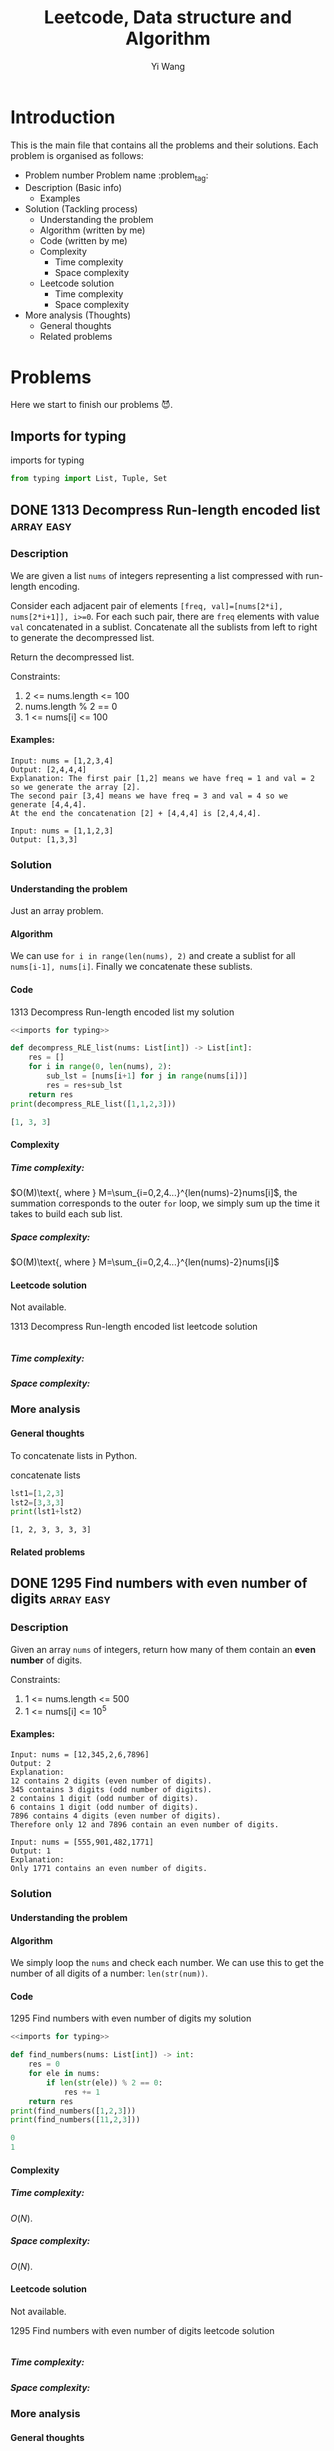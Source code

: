 :PROPERTIES:
:ID:       5DA915BC-E205-46B6-969A-B0D8624C36FA
:END:
#+AUTHOR: Yi Wang
#+TITLE: Leetcode, Data structure and Algorithm
#+LATEX_HEADER: \usepackage{amsmath}
#+OPTIONS: toc:1 H:5
#+HTML_MATHJAX: align: left indent: 5em tagside: left font: Neo-Euler
#+HTML_MATHJAX: cancel.js noErrors.js
#+filetags: :blog:learning:note:
* Introduction
This is the main file that contains all the problems and their solutions.
Each problem is organised as follows:
- Problem number Problem name         :problem_tag:
- Description (Basic info)
  - Examples
- Solution (Tackling process)
  - Understanding the problem
  - Algorithm (written by me)
  - Code (written by me)
  - Complexity
    - Time complexity
    - Space complexity
  - Leetcode solution
    - Time complexity
    - Space complexity
- More analysis (Thoughts)
  - General thoughts
  - Related problems
* Problems
Here we start to finish our problems 😈.
** Imports for typing
#+caption: imports for typing
#+name: imports for typing
#+begin_src python :results output code :noweb yes
from typing import List, Tuple, Set
#+end_src

#+caption: imports for typing-results

#+RESULTS: imports for typing
** DONE 1313 Decompress Run-length encoded list                 :array:easy:
*** Description
:LOGBOOK:
CLOCK: [2020-04-16 Thu 20:09]--[2020-04-16 Thu 20:13] =>  0:04
:END:

We are given a list ~nums~ of integers representing a list compressed with run-length encoding.

Consider each adjacent pair of elements ~[freq, val]=[nums[2*i], nums[2*i+1]], i>=0~.
For each such pair, there are ~freq~ elements with value ~val~ concatenated in a sublist.
Concatenate all the sublists from left to right to generate the decompressed list.

Return the decompressed list.

Constraints:
1. 2 <= nums.length <= 100
2. nums.length % 2 == 0
3. 1 <= nums[i] <= 100
**** Examples:
#+name: 1313 Decompress Run-length encoded list example
#+caption: 1313 Decompress Run-length encoded list example
#+begin_example
Input: nums = [1,2,3,4]
Output: [2,4,4,4]
Explanation: The first pair [1,2] means we have freq = 1 and val = 2 so we generate the array [2].
The second pair [3,4] means we have freq = 3 and val = 4 so we generate [4,4,4].
At the end the concatenation [2] + [4,4,4] is [2,4,4,4].

Input: nums = [1,1,2,3]
Output: [1,3,3]
#+end_example

*** Solution

**** Understanding the problem
Just an array problem.
**** Algorithm
:LOGBOOK:
CLOCK: [2020-04-16 Thu 20:13]--[2020-04-16 Thu 20:15] =>  0:02
:END:
We can use ~for i in range(len(nums), 2)~ and create a sublist for all ~nums[i-1], nums[i]~.
Finally we concatenate these sublists.
**** Code
:LOGBOOK:
CLOCK: [2020-04-16 Thu 20:15]--[2020-04-16 Thu 20:19] =>  0:04
:END:
#+name: 1313 Decompress Run-length encoded list my solution
#+caption: 1313 Decompress Run-length encoded list my solution
#+begin_src python :results output code :noweb yes
<<imports for typing>>

def decompress_RLE_list(nums: List[int]) -> List[int]:
    res = []
    for i in range(0, len(nums), 2):
        sub_lst = [nums[i+1] for j in range(nums[i])]
        res = res+sub_lst
    return res
print(decompress_RLE_list([1,1,2,3]))
#+end_src

#+RESULTS: 1313 Decompress Run-length encoded list my solution
#+begin_src python
[1, 3, 3]
#+end_src

**** Complexity
***** Time complexity:
:LOGBOOK:
CLOCK: [2020-04-16 Thu 20:25]--[2020-04-16 Thu 20:25] =>  0:00
CLOCK: [2020-04-16 Thu 20:21]--[2020-04-16 Thu 20:25] =>  0:04
:END:
$O(M)\text{, where } M=\sum_{i=0,2,4...}^{len(nums)-2}nums[i]$, the summation corresponds to the outer ~for~ loop, we simply sum up the time it takes to build each sub list.
***** Space complexity: 
$O(M)\text{, where } M=\sum_{i=0,2,4...}^{len(nums)-2}nums[i]$

**** Leetcode solution
Not available.
#+name: 1313 Decompress Run-length encoded list leetcode solution
#+caption: 1313 Decompress Run-length encoded list leetcode solution
#+begin_src python :results output code

#+end_src

***** Time complexity:

***** Space complexity: 

*** More analysis
**** General thoughts
To concatenate lists in Python.
#+caption: concatenate lists
#+name: concatenate lists
#+begin_src python :results output code 
lst1=[1,2,3]
lst2=[3,3,3]
print(lst1+lst2)
#+end_src

#+RESULTS: concatenate lists
#+begin_src none
[1, 2, 3, 3, 3, 3]
#+end_src

#+caption: concatenate lists-results
**** Related problems


** DONE 1295 Find numbers with even number of digits            :array:easy:
*** Description
:LOGBOOK:
CLOCK: [2020-04-16 Thu 20:51]--[2020-04-16 Thu 20:53] =>  0:02
:END:
Given an array ~nums~ of integers, return how many of them contain an *even number* of digits.

Constraints:
1. 1 <= nums.length <= 500
2. 1 <= nums[i] <= 10^5
**** Examples:
#+name: 1295 Find numbers with even number of digits example
#+caption: 1295 Find numbers with even number of digits example
#+begin_example
Input: nums = [12,345,2,6,7896]
Output: 2
Explanation: 
12 contains 2 digits (even number of digits). 
345 contains 3 digits (odd number of digits). 
2 contains 1 digit (odd number of digits). 
6 contains 1 digit (odd number of digits). 
7896 contains 4 digits (even number of digits). 
Therefore only 12 and 7896 contain an even number of digits.

Input: nums = [555,901,482,1771]
Output: 1 
Explanation: 
Only 1771 contains an even number of digits.
#+end_example

*** Solution

**** Understanding the problem

**** Algorithm
:LOGBOOK:
CLOCK: [2020-04-16 Thu 20:53]--[2020-04-16 Thu 20:54] =>  0:01
:END:
We simply loop the ~nums~ and check each number.
We can use this to get the number of all digits of a number: ~len(str(num))~.
**** Code
:LOGBOOK:
CLOCK: [2020-04-16 Thu 20:56]--[2020-04-16 Thu 20:57] =>  0:01
:END:
#+name: 1295 Find numbers with even number of digits my solution
#+caption: 1295 Find numbers with even number of digits my solution
#+begin_src python :results output code :noweb yes
<<imports for typing>>

def find_numbers(nums: List[int]) -> int:
    res = 0
    for ele in nums:
        if len(str(ele)) % 2 == 0:
            res += 1
    return res
print(find_numbers([1,2,3]))
print(find_numbers([11,2,3]))
#+end_src

#+RESULTS: 1295 Find numbers with even number of digits my solution
#+begin_src python
0
1
#+end_src

**** Complexity
***** Time complexity:
$O(N)$.
***** Space complexity: 
$O(N)$.

**** Leetcode solution
Not available.
#+name: 1295 Find numbers with even number of digits leetcode solution
#+caption: 1295 Find numbers with even number of digits leetcode solution
#+begin_src python :results output code

#+end_src

***** Time complexity:

***** Space complexity: 

*** More analysis
**** General thoughts
Pretty straightforward.
**** Related problems


** DONE 1365 How many numbers are smaller than the current number :array:easy:
*** Description
Given the array ~nums~, for each ~nums[i]~, find out how many numbers in the array are smaller than it.
That is, for each ~nums[i]~, you have to count the number of valid ~j~'s, such that ~j != i and nums[j] < nums[i]>~.

Return the answer in an array.

Constraints:

1. 2 <= nums.length <= 500
2. 0 <= nums[i] <= 100
**** Examples:
#+name: 1365 How many numbers are smaller than the current number example
#+caption: 1365 How many numbers are smaller than the current number example
#+begin_example
Input: nums = [8,1,2,2,3]
Output: [4,0,1,1,3]
Explanation: 
For nums[0]=8 there exist four smaller numbers than it (1, 2, 2 and 3). 
For nums[1]=1 does not exist any smaller number than it.
For nums[2]=2 there exist one smaller number than it (1). 
For nums[3]=2 there exist one smaller number than it (1). 
For nums[4]=3 there exist three smaller numbers than it (1, 2 and 2).

Input: nums = [6,5,4,8]
Output: [2,1,0,3]

Input: nums = [7,7,7,7]
Output: [0,0,0,0]
#+end_example

*** Solution

**** Understanding the problem

**** Algorithm
:LOGBOOK:
CLOCK: [2020-04-16 Thu 21:17]--[2020-04-16 Thu 21:19] =>  0:02
:END:
We first sort ~nums~, and get ~sorted_nums~.
We loop through ~sorted_nums~, and get ~smaller_count~ mapping in the form of ~{num: smaller_count}~.
We then loop ~nums~ and get ~smaller_count~ of each ~num~, store them in ~res~.
**** Code
:LOGBOOK:
CLOCK: [2020-04-16 Thu 21:20]--[2020-04-16 Thu 21:26] =>  0:06
:END:
#+name: 1365 How many numbers are smaller than the current number my solution
#+caption: 1365 How many numbers are smaller than the current number my solution
#+begin_src python :results output code :noweb yes
<<imports for typing>>

def smaller_numbers_than_current(nums: List[int]) -> List[int]:
    import math
    sorted_nums = sorted(nums)

    smaller_counts = {}
    for i, e in enumerate(sorted_nums):
        smaller_counts[e] = min(smaller_counts.get(e, math.inf), i)

    res = []
    for num in nums:
        res.append(smaller_counts[num])

    return res
print(smaller_numbers_than_current([2,2,3,4,1]))
#+end_src

#+RESULTS: 1365 How many numbers are smaller than the current number my solution
#+begin_src python
[1, 1, 3, 4, 0]
#+end_src

**** Complexity
***** Time complexity:
$O(N\log{N})$.
***** Space complexity: 
$O(N)$.

**** Leetcode solution
Not available.
#+name: 1365 How many numbers are smaller than the current number leetcode solution
#+caption: 1365 How many numbers are smaller than the current number leetcode solution
#+begin_src python :results output code

#+end_src

***** Time complexity:

***** Space complexity: 

*** More analysis
**** General thoughts
The best time complexity we can do is $O(N\log N)$.
**** Related problems


** DONE 1409 Queries on a permutation with key                :array:medium:
*** Description
:LOGBOOK:
CLOCK: [2020-04-17 Fri 08:47]--[2020-04-17 Fri 08:53] =>  0:06
:END:
Given the array ~queries~ of positive integers between ~1~ and ~m~, you have to process all ~queries[i]~ (from ~i=0~ to ~i=queries.length-1~) according to the following rules:
1. in the beginning, you have the permutation ~P=[1,2,3,...,m]~.
2. For the current ~i~, find the position of ~queries[i]~ in the permutation ~P~ (indexing from 0) and then move this at the begining of the permutation ~P~. Notice that the position of ~queries[i]~ in ~P~ is the result for ~queries[i]~.

Return an array containing the result for the given ~queries~.

Constraints:

1. 1 <= m <= 10^3
2. 1 <= queries.length <= m
3. 1 <= queries[i] <= m
**** Examples:
#+name: 1409 Queries on a permutation with key example
#+caption: 1409 Queries on a permutation with key example
#+begin_example
Input: queries = [3,1,2,1], m = 5
Output: [2,1,2,1] 
Explanation: The queries are processed as follow: 
For i=0: queries[i]=3, P=[1,2,3,4,5], position of 3 in P is 2, then we move 3 to the beginning of P resulting in P=[3,1,2,4,5]. 
For i=1: queries[i]=1, P=[3,1,2,4,5], position of 1 in P is 1, then we move 1 to the beginning of P resulting in P=[1,3,2,4,5]. 
For i=2: queries[i]=2, P=[1,3,2,4,5], position of 2 in P is 2, then we move 2 to the beginning of P resulting in P=[2,1,3,4,5]. 
For i=3: queries[i]=1, P=[2,1,3,4,5], position of 1 in P is 1, then we move 1 to the beginning of P resulting in P=[1,2,3,4,5]. 
Therefore, the array containing the result is [2,1,2,1].  

Input: queries = [4,1,2,2], m = 4
Output: [3,1,2,0]

Input: queries = [7,5,5,8,3], m = 8
Output: [6,5,0,7,5]
#+end_example

*** Solution

**** Understanding the problem

**** Algorithm
:LOGBOOK:
CLOCK: [2020-04-17 Fri 08:53]--[2020-04-17 Fri 09:01] =>  0:08
:END:
We can use brute force.
We loop through queries ~for i, e in enumerate(queries)~, then have an inner loop ~for j, e_p in enumerate(p_copy)~, when ~e_p==e~, we do ~P.pop(j)~, ~P.insert(0, e_p)~, and ~res.append(j)~.
**** Code
:LOGBOOK:
CLOCK: [2020-04-17 Fri 09:01]--[2020-04-17 Fri 09:05] =>  0:04
:END:
#+name: 1409 Queries on a permutation with key my solution
#+caption: 1409 Queries on a permutation with key my solution
#+begin_src python :results output code :noweb yes
<<imports for typing>>

def process_queries(queries: List[int], m: int) -> List[int]:
    res = []

    p = list(range(1, m+1))
    p_copy = p.copy()
    for i, e in enumerate(queries):
        p_copy = p.copy()
        for j, e_p in enumerate(p_copy):
            if e_p == e:
                p.pop(j)
                p.insert(0, e_p)
                res.append(j)

    return res

print(process_queries([3,1,2,1],5))
#+end_src

#+RESULTS: 1409 Queries on a permutation with key my solution
#+begin_src python
[2, 1, 2, 1]
#+end_src

**** Complexity
***** Time complexity:
$O(N\times M)\text{ , where }N=len(queries), M=m$.
***** Space complexity: 
$O(M)$.
**** Leetcode solution
:LOGBOOK:
CLOCK: [2020-04-17 Fri 09:33]--[2020-04-17 Fri 09:34] =>  0:01
:END:
Not available.

Here is one interesting solution from the discussion forum.
#+name: 1409 Queries on a permutation with key discussion solution
#+caption: 1409 Queries on a permutation with key discussion solution
#+begin_src python :results output code :noweb yes
<<imports for typing>>

def process_queries(queries: List[int], m: int) -> List[int]:
    # the original code uses
    # def process(arr, idx), which is quite confusing
    # as we are trying to find the idx of an element
    def process(arr, elem):
        ans = arr.index(elem)
        arr.insert(0, arr.pop(ans))
        return ans

    m = [x for x in range(1, m+1)]
    return [process(m, i) for i in queries]

print(process_queries([3,1,2,1],5))
#+end_src

#+RESULTS: 1409 Queries on a permutation with key discussion solution
#+begin_src python
[2, 1, 2, 1]
#+end_src

***** Time complexity:
$O(N\times M)\text{ , where }N=len(queries), M=m$.

***** Space complexity: 
$O(M)$.

*** More analysis
**** General thoughts
**** Related problems

** 1329 Sort the matrix diagonally
This is based on an incorrect understanding of the problem description.
See [[*1329 Sort the matrix diagonally 2]] for a correct understanding and solution.
*** Description
:LOGBOOK:
CLOCK: [2020-04-17 Fri 09:55]--[2020-04-17 Fri 09:57] =>  0:02
:END:
Given a ~m*n~ matrix ~mat~ of integers, sort it diagonally in ascending order from the top-left to the bottom-right then return the sorted array.

Constraints:
1. m == mat.length
2. n == mat[i].length
3. 1 <= m, n <= 100
4. 1 <= mat[i][j] <= 100
**** Examples:
#+name: 1329 Sort the matrix diagonally example
#+caption: 1329 Sort the matrix diagonally example
#+begin_example
Input: mat = [[3,3,1,1],[2,2,1,2],[1,1,1,2]]
Output: [[1,1,1,1],[1,2,2,2],[1,2,3,3]]
#+end_example

*** Solution

**** Understanding the problem

**** Algorithm
:LOGBOOK:
CLOCK: [2020-04-17 Fri 10:10]--[2020-04-17 Fri 10:17] =>  0:07
:END:
We first concatenate all lists in the matrix, then sort it to get ~sorted_lst~.
+Then we re-construct the resulting matrix and return it.+
Then we create a new empty ~m*n~ matrix ~res~ filled with ~None~.
We then loop through ~sorted_lst~, and fill the first row of ~res~, then the first column, then second row, second column...
Recall that a 2D array can be mapped to a 1D array.
**** Code
:LOGBOOK:
CLOCK: [2020-04-17 Fri 10:17]--[2020-04-17 Fri 10:41] =>  0:24
CLOCK: [2020-04-17 Fri 10:00]--[2020-04-17 Fri 10:04] =>  0:04
:END:
#+name: 1329 Sort the matrix diagonally my solution
#+caption: 1329 Sort the matrix diagonally my solution
#+begin_src python :results output code :noweb yes
<<imports for typing>>

def diagonal_sort(mat: List[List[int]]) -> List[List[int]]:
    import itertools

    m = len(mat)
    n = len(mat[0])
    res = [[None for i in range(n)] for j in range(m)]
    sorted_lst = sorted(itertools.chain(*mat))

    cur_col = 0
    cur_row = 0

    idx = 0
    while cur_col < n or cur_row < m:
        if cur_col < n:
            for moving_col in range(cur_col, n):
                res[cur_row][moving_col] = sorted_lst[idx]
                idx += 1

            # cur_row+1 so that it does not overwrite
            # the first data in the column
        if cur_row < m:
            for moving_row in range(cur_row+1, m):
                res[moving_row][cur_col] = sorted_lst[idx]
                idx += 1

        cur_col = min(n-1, cur_col+1)
        cur_row = min(m-1, cur_row+1)
        if cur_col == n-1 and cur_row == m-1 and res[m-1][n-1] is not None:
            break
    return res
#print(diagonal_sort([[2,1],[3,2],[3,2]]))
#print(diagonal_sort([[1,2,1],[3,2,4],[7,7,4]]))
#print(diagonal_sort([[3,3,1,1],[2,2,1,2],[1,1,1,2]]))
print(diagonal_sort(
    [[11,25,66,1,69,7],[23,55,17,45,15,52],[75,31,36,44,58,8],[22,27,33,25,68,4],[84,28,14,11,5,50]]
))
#+end_src

#+RESULTS: 1329 Sort the matrix diagonally my solution
#+begin_src none
[[1, 4, 5, 7, 8, 11], [11, 22, 23, 25, 25, 27], [14, 28, 36, 44, 45, 50], [15, 31, 52, 58, 66, 68], [17, 33, 55, 69, 75, 84]]
#+end_src

**** Complexity
***** Time complexity:

***** Space complexity: 

**** Leetcode solution

#+name: 1329 Sort the matrix diagonally leetcode solution
#+caption: 1329 Sort the matrix diagonally leetcode solution
#+begin_src python :results output code

#+end_src

***** Time complexity:

***** Space complexity: 

*** More analysis
**** General thoughts
**** Related problems

** DONE 1329 Sort the matrix diagonally 2                     :array:medium:
*** Description

Given a ~m*n~ matrix ~mat~ of integers, sort it diagonally in ascending order from the top-left to the bottom-right then return the sorted array.

Constraints:
1. m == mat.length
2. n == mat[i].length
3. 1 <= m, n <= 100
4. 1 <= mat[i][j] <= 100

**** Examples:
#+name: 1329 Sort the matrix diagonally 2 example
#+caption: 1329 Sort the matrix diagonally 2 example
#+begin_example
Input: mat = [[3,3,1,1],[2,2,1,2],[1,1,1,2]]
Output: [[1,1,1,1],[1,2,2,2],[1,2,3,3]]
#+end_example

*** Solution

**** Understanding the problem

**** Algorithm
:LOGBOOK:
CLOCK: [2020-04-17 Fri 13:47]--[2020-04-17 Fri 13:53] =>  0:06
:END:
With the existing ~mat~, we want to sort each existing diagonal so that they are ascend from top-left to bottom right. We do not want to sort the entire matrix.

We need to first get all the starting cell of each diagonal list ~(x, y)~.
With it, we can easily get the diagonal list by adding 1 to both ~x~ and ~y~.
We then sort each diagonal list and put them back to the ~mat~.
**** Code
#+name: 1329 Sort the matrix diagonally 2 my solution
#+caption: 1329 Sort the matrix diagonally 2 my solution
#+begin_src python :results output code :noweb yes
<<imports for typing>>

def diagonal_sort(mat: List[List[int]]) -> List[List[int]]:
    n = len(mat)
    m = len(mat[0])

    def sort_list(head: Tuple[int]) -> None:
        res = []
        x, y = head
        while x < n and y < m:
            res.append(mat[x][y])
            x+=1
            y+=1

        res.sort()
        res = iter(res)
        x, y = head
        while x < n and y < m:
            mat[x][y] = next(res)
            x+=1
            y+=1

    diagonal_heads = [(x, y) for x in range(n) for y in range(m)]

    for head in diagonal_heads:
        sort_list(head)
        
    return mat
print(diagonal_sort([[4,2,3],[1,3,4]]))
print(diagonal_sort([[2,1],[3,2],[3,2]]))
print(diagonal_sort([[1,2,1],[3,2,4],[7,7,4]]))
print(diagonal_sort([[3,3,1,1],[2,2,1,2],[1,1,1,2]]))
print(diagonal_sort(
    [[11,25,66,1,69,7],[23,55,17,45,15,52],[75,31,36,44,58,8],[22,27,33,25,68,4],[84,28,14,11,5,50]]
))
#+end_src

#+RESULTS: 1329 Sort the matrix diagonally 2 my solution
#+begin_src python
[[3, 2, 3], [1, 4, 4]]
[[2, 1], [2, 2], [3, 3]]
[[1, 2, 1], [3, 2, 4], [7, 7, 4]]
[[1, 1, 1, 1], [1, 2, 2, 2], [1, 2, 3, 3]]
[[5, 17, 4, 1, 52, 7], [11, 11, 25, 45, 8, 69], [14, 23, 25, 44, 58, 15], [22, 27, 31, 36, 50, 66], [84, 28, 75, 33, 55, 68]]
#+end_src

**** Complexity
:LOGBOOK:
CLOCK: [2020-04-17 Fri 14:24]--[2020-04-17 Fri 14:30] =>  0:06
CLOCK: [2020-04-17 Fri 14:24]--[2020-04-17 Fri 14:24] =>  0:00
:END:
***** Time complexity:
:LOGBOOK:
CLOCK: [2020-04-17 Fri 15:00]--[2020-04-17 Fri 15:15] =>  0:15
:END:
This is a bit hard to analyse, but the basic idea is to add up all the time taken to sort all diagonal lists. The total number of such lists is $m+n-1$.
By observation, we can get that the number of the longest diagonal list(s) in the matrix is $|n-m+1|$.
The number of remaining lists would be $m+n-1-|n-m+1|$, which gives us either $2\times (m-1)$ or $2\times (n-1)$.

Therefore, our formula to calculate the total time required by the algorithm is as follows:


$O(2\times (\sum_{i=1}^{\min(n,m)-1} i\log i)+|n-m+1|\times \min(m,n)\times \log{\min(m,n)})$.
***** Space complexity: 

$O(\sqrt{m\times n})$.
**** Leetcode solution
Not available.

Interesting one [[https://leetcode.com/problems/sort-the-matrix-diagonally/discuss/489846/Several-Python-solutions][here]].
#+name: 1329 Sort the matrix diagonally 2 leetcode solution
#+caption: 1329 Sort the matrix diagonally 2 leetcode solution
#+begin_src python :results output code
def diagonal_sort(mat):
    m, n = len(mat), len(mat[0])

    def sort(i, j):
        ij = zip(range(i, m), range(j, n))
        vals = iter(sorted(mat[i][j] for i, j in ij))
        for i, j in ij:
            mat[i][j] = next(vals)

    for i in range(m): sort(i, 0)
    for j in range(m): sort(0, j)

    return mat

print(diagonal_sort([[4,2,3],[1,3,4]]))
print(diagonal_sort([[2,1],[3,2],[3,2]]))
print(diagonal_sort([[1,2,1],[3,2,4],[7,7,4]]))
print(diagonal_sort([[3,3,1,1],[2,2,1,2],[1,1,1,2]]))
print(diagonal_sort(
    [[11,25,66,1,69,7],[23,55,17,45,15,52],[75,31,36,44,58,8],[22,27,33,25,68,4],[84,28,14,11,5,50]]
))
#+end_src

#+RESULTS: 1329 Sort the matrix diagonally 2 leetcode solution
#+begin_src python
[[4, 2, 3], [1, 3, 4]]
[[2, 1], [3, 2], [3, 2]]
[[1, 2, 1], [3, 2, 4], [7, 7, 4]]
[[3, 3, 1, 1], [2, 2, 1, 2], [1, 1, 1, 2]]
[[11, 25, 66, 1, 69, 7], [23, 55, 17, 45, 15, 52], [75, 31, 36, 44, 58, 8], [22, 27, 33, 25, 68, 4], [84, 28, 14, 11, 5, 50]]
#+end_src

***** Time complexity:

***** Space complexity: 

*** More analysis
**** General thoughts
**** Related problems

** DONE 1395 Count number of teams                            :array:medium:
*** Description
:LOGBOOK:
CLOCK: [2020-04-17 Fri 19:38]--[2020-04-17 Fri 19:43] =>  0:05
:END:
There are ~n~ soldiers standing in a line. Each soldier is assigned a *unique* ~rating~ value.

You have to form a team of 3 soldiers amongst them under the following rules:
1. Choose 3 soldiers with index(i, j, k) with rating ~(rating[i], rating[j], rating[k])~.
2. A team is valid if: ~(rating[i]<rating[j]<rating[k])~ or ~rating[i]>rating[j]>rating[k]~, where ~0<=i<j<k<n~.

Soldiers can be part of multiple teams.

Return the number of teams you can form given the conditions.

Constraints:
1. n == rating.length
2. 1 <= n <= 200
3. 1 <= rating[i] <= 10^5
**** Examples:
#+name: 1395 Count number of teams example
#+caption: 1395 Count number of teams example
#+begin_example
Input: rating = [2,5,3,4,1]
Output: 3
Explanation: We can form three teams given the conditions. (2,3,4), (5,4,1), (5,3,1). 

Input: rating = [2,1,3]
Output: 0
Explanation: We can't form any team given the conditions.

Input: rating = [1,2,3,4]
Output: 4
#+end_example

*** Solution

**** Understanding the problem

**** Algorithm
:LOGBOOK:
CLOCK: [2020-04-17 Fri 19:43]--[2020-04-17 Fri 19:45] =>  0:02
:END:
We return ~False~ for all ~n<3~.

This is a combination problem. We need to try all combinations of the list.
**** Code
:LOGBOOK:
CLOCK: [2020-04-17 Fri 19:46]--[2020-04-17 Fri 19:50] =>  0:04
:END:
#+name: 1395 Count number of teams my solution
#+caption: 1395 Count number of teams my solution
#+begin_src python :results output code :noweb yes
<<imports for typing>>
def num_teams(rating: List[int]) -> int:
    if len(rating) < 3:
        return 0

    from itertools import combinations

    count = 0
    for comb in combinations(rating, 3):
        if comb[0] < comb[1] < comb[2] or comb[0]>comb[1]>comb[2]:
            count += 1


    return count
print(num_teams([2,5,3,4,1]))
print(num_teams([2,1,3]))
print(num_teams([1,2,3,4]))
print(num_teams([0,1]))
#+end_src

#+RESULTS: 1395 Count number of teams my solution
#+begin_src none
3
0
4
0
#+end_src

**** Complexity
***** Time complexity:
:LOGBOOK:
CLOCK: [2020-04-17 Fri 20:02]--[2020-04-17 Fri 20:04] =>  0:02
:END:
$O(C_{n}^{3})$, i.e. $O(n^3)$.
***** Space complexity: 

$O(1)$.
**** Leetcode solution
:PROPERTIES:
:CUSTOM_ID: 1395 Count number of teams Leetcode
:END:
:LOGBOOK:
CLOCK: [2020-04-20 Mon 16:10]--[2020-04-20 Mon 16:19] =>  0:09
CLOCK: [2020-04-20 Mon 15:09]--[2020-04-20 Mon 15:51] =>  0:42
:END:
Not available.

This following is adapted from [[https://leetcode.com/problems/count-number-of-teams/discuss/554817/Java-O(N2)-Time-O(N)-Space-(Best-Solution)][this Java solution]].
#+name: 1395 Count number of teams efficient solution
#+caption: 1395 Count number of teams efficient solution
#+begin_src python :results output code :noweb yes
<<imports for typing>>
def num_teams(rating: List[int]) -> int:
    ans = 0
    n = len(rating)

    biggerLeft, biggerRight = {}, {}

    for i in range(n-1):
        for j in range(i+1, n):
            if rating[i] < rating[j]:
                biggerRight[i] = biggerRight.get(i, 0) + 1
            elif rating[i] > rating[j]:
                biggerLeft[j] = biggerLeft.get(j, 0) + 1

    for i in range(n-1):
        for j in range(i+1, n):
            if rating[i] < rating[j]:
                ans += biggerRight.get(j, 0)
            elif rating[i] > rating[j]:
                ans += biggerLeft.get(i, 0)
    return ans
print(num_teams([2,5,3,4,1]))
print(num_teams([2,1,3]))
print(num_teams([1,2,3,4]))
print(num_teams([0,1]))
#+end_src

#+RESULTS: 1395 Count number of teams efficient solution
#+begin_src none
3
0
4
0
#+end_src


***** Time complexity:
$O(N^2)$.
***** Space complexity: 

$O(N)$.
*** More analysis
**** General thoughts
:LOGBOOK:
CLOCK: [2020-04-17 Fri 20:17]--[2020-04-17 Fri 21:21] =>  1:04
:END:
Brute-forcing this problem should be prohibited as this is medium level problem.
We should try to use some better algorithms to solve it.

[[#1395 Count number of teams Leetcode]] is a neat solution to the problem and a specia case of a general solution, which is provided here.

#+name: 1395 Count number of teams general solution
#+caption: 1395 Count number of teams general solution
#+begin_src python :results output code :noweb yes
<<imports for typing>>

def calc_combinations(n: int, k: int) -> int:
    """
    n: total number of items
    k: number of items to be drawn
    """
    calculated = {}
    def factorial(n: int) -> int:
        if n == 0 or n == 1:
            return 1
        if n not in calculated.keys():
            calculated[n] = n * factorial(n-1)
        return calculated[n]

    if n < k :
        return 0
    return int(factorial(n)/factorial(k)/factorial(n-k))

def num_teams(rating: List[int], team_len: int = 3) -> int:
    ans = 0
    n = len(rating)

    biggerLeft, biggerRight = {}, {}

    for i in range(n-1):
        for j in range(i+1, n):
            if rating[i] < rating[j]:
                biggerRight[i] = biggerRight.get(i, 0) + 1
            elif rating[i] > rating[j]:
                biggerLeft[j] = biggerLeft.get(j, 0) + 1

    for i in range(n-1):
        for j in range(i+1, n):
            if rating[i] < rating[j]:
                # team_len-2 gives the remaining numbers that need to be drawn
                # from biggerRight.get(j, 0) given rating[i] and rating[j]
                ans += calc_combinations(biggerRight.get(j, 0), team_len-2)
            elif rating[i] > rating[j]:
                ans += calc_combinations(biggerLeft.get(i, 0), team_len-2)
    return ans
print(num_teams([2,7,8,9,10], 4))
print(num_teams([2,1,3]))
print(num_teams([1,2,3,4]))
print(num_teams([0,1]))
#+end_src

#+RESULTS: 1395 Count number of teams general solution
#+begin_src none
5
0
4
0
#+end_src

**** Related problems

** DONE 442 Find all duplicates in an array                   :array:medium:
*** Description
:LOGBOOK:
CLOCK: [2020-04-20 Mon 17:30]--[2020-04-20 Mon 17:34] =>  0:04
:END:
Given an array of integers, $1\le a[i] \le n, n=\text{size of array}$, some elements appear *twice* and others appear *once*.

Find all the elements that appear *twice* in this array.

Constraints:
Do it without extra space and in $O(n)$ runtime.

**** Examples:
#+name: 442 Find all duplicates in an array example
#+caption: 442 Find all duplicates in an array example
#+begin_example
Input:
[4,3,2,7,8,2,3,1]

Output:
[2,3]
#+end_example

*** Solution

**** Understanding the problem

**** Algorithm
:LOGBOOK:
CLOCK: [2020-04-20 Mon 19:40]--[2020-04-20 Mon 19:46] =>  0:06
CLOCK: [2020-04-20 Mon 19:18]--[2020-04-20 Mon 19:29] =>  0:11
CLOCK: [2020-04-20 Mon 17:35]--[2020-04-20 Mon 17:36] =>  0:01
:END:

See [[https://leetcode.com/problems/find-all-duplicates-in-an-array/discuss/92390/Python-O(n)-time-O(1)-space][Discussion]].

$\because$:
Given the condition $\max(arr)\le \text{len}(arr)$, we know that each number element in the array should be able to be mapped to an index of the array.

We also know that, a number in the array either occurs just once or twice.

$\therefore$:
when iterating the array, we can mark the number at index ~i~ negative when we first encounter it. If we never see it again, then we can safely ignore it (once). The second time we see it and it's negative, we add it to the final result (twice). 

**** Code
:LOGBOOK:
CLOCK: [2020-04-20 Mon 19:46]--[2020-04-20 Mon 19:50] =>  0:04
:END:
#+name: 442 Find all duplicates in an array my solution
#+caption: 442 Find all duplicates in an array my solution
#+begin_src python :results output code :noweb yes
<<imports for typing>>

def find_duplicates(nums: List[int]) -> List[int]:
    res = []
    for n in nums:
        if nums[abs(n)-1] < 0:
            res.append(abs(n))
        else:
            nums[abs(n)-1] *= -1
    return res

print(find_duplicates([1,2,3,3]))
#+end_src

#+RESULTS: 442 Find all duplicates in an array my solution
#+begin_src none
[3]
#+end_src

**** Complexity
***** Time complexity:
$O(N)$.
***** Space complexity: 
$O(1)$, excluding the returning result ~res~.

**** Leetcode solution
Not available.

Most interesting idea has been provided in the previous section.
#+name: 442 Find all duplicates in an array leetcode solution
#+caption: 442 Find all duplicates in an array leetcode solution
#+begin_src python :results output code :noweb yes
<<imports for typing>>

#+end_src

***** Time complexity:

***** Space complexity: 

*** More analysis
**** General thoughts
**** Related problems

** DONE 78 Subsets                                            :array:medium:
*** Description
:LOGBOOK:
CLOCK: [2020-04-20 Mon 20:03]--[2020-04-20 Mon 20:05] =>  0:02
:END:

Given a set of *distinct* integers, ~nums~, return all possible subsets (the power set).

Constraints:
The solution set must not contain duplicate subsets.
**** Examples:
#+name: 78 Subsets example
#+caption: 78 Subsets example
#+begin_example
Input: nums = [1,2,3]
Output:
[
  [3],
  [1],
  [2],
  [1,2,3],
  [1,3],
  [2,3],
  [1,2],
  []
]
#+end_example

*** Solution

**** Understanding the problem

**** Algorithm
:LOGBOOK:
CLOCK: [2020-04-20 Mon 20:05]--[2020-04-20 Mon 20:06] =>  0:01
:END:

We can use Python's ~itertools.combinations~.
**** Code
:LOGBOOK:
CLOCK: [2020-04-20 Mon 20:06]--[2020-04-20 Mon 20:14] =>  0:08
:END:
#+name: 78 Subsets my solution
#+caption: 78 Subsets my solution
#+begin_src python :results output code :noweb yes
<<imports for typing>>

def subsets(nums: List[int]) -> List[List[int]]:
    from itertools import combinations, chain

    res = [combinations(nums, i) for i in range(1, len(nums) + 1)]
    return list(map(list, chain(*res))) + [[]]
print(subsets([1,2,3]))
#+end_src

#+RESULTS: 78 Subsets my solution
#+begin_src none
[[1], [2], [3], [1, 2], [1, 3], [2, 3], [1, 2, 3], []]
#+end_src

**** Complexity
***** Time complexity:
$O(\frac{N!}{(N-K)!K!})$
***** Space complexity: 
$O(\frac{N!}{(N-K)!K!})$

**** Leetcode solution
:PROPERTIES:
:CUSTOM_ID: 78 Subsets Leetcode Solution
:END:
:LOGBOOK:
CLOCK: [2020-04-20 Mon 20:38]--[2020-04-20 Mon 20:40] =>  0:02
:END:
Bitmask solution.
The idea is that we map each subset to a bitmask of length n, where 1 on the /ith/ position in the bitmask meas the presence of ~nums[i]~ in the subset, and 0 means its absence.
#+name: 78 Subsets leetcode solution
#+caption: 78 Subsets leetcode solution
#+begin_src python :results output code :noweb yes
<<imports for typing>>

def subsets(nums: List[int]) -> List[List[int]]:
    n = len(nums)
    output = []

    # nth_bit = "1000"
    nth_bit = 1<<n
    for i in range(2**n):
        # generate bit mask, from 0..00 to 1..11
        bitmask = bin(i | nth_bit)[3:]
        # append subset corresponding to that bit mask
        output.append([nums[j] for j in range(n) if bitmask[j] == '1'])

    return output
print(subsets([1,2,3]))
#+end_src

#+RESULTS: 78 Subsets leetcode solution
#+begin_src none
0b1000
000
0b1001
001
0b1010
010
0b1011
011
0b1100
100
0b1101
101
0b1110
110
0b1111
111
[[], [3], [2], [2, 3], [1], [1, 3], [1, 2], [1, 2, 3]]
#+end_src

***** Time complexity:
$O(\frac{N!}{(N-K)!K!})$
***** Space complexity: 
$O(\frac{N!}{(N-K)!K!})$

*** More analysis
**** General thoughts
See [[*Bitmask]]
**** Related problems

** DONE 48 Rotate image                                       :array:medium:
*** Description
:LOGBOOK:
CLOCK: [2020-04-21 Tue 14:13]--[2020-04-21 Tue 14:14] =>  0:01
:END:
You are given an ~n*n~ 2D matrix representing an image.

Rotate the image 90 degrees (clockwise).

Constraints:

You have to rotate the image in-place.
**** Examples:
#+name: 48 Rotate image example
#+caption: 48 Rotate image example
#+begin_example
Given input matrix = 
[
  [1,2,3],
  [4,5,6],
  [7,8,9]
],

rotate the input matrix in-place such that it becomes:
[
  [7,4,1],
  [8,5,2],
  [9,6,3]
]

Given input matrix =
[
  [ 5, 1, 9,11],
  [ 2, 4, 8,10],
  [13, 3, 6, 7],
  [15,14,12,16]
], 

rotate the input matrix in-place such that it becomes:
[
  [15,13, 2, 5],
  [14, 3, 4, 1],
  [12, 6, 8, 9],
  [16, 7,10,11]
]
#+end_example

*** Solution

**** Understanding the problem

**** Algorithm
:LOGBOOK:
CLOCK: [2020-04-21 Tue 14:17]--[2020-04-21 Tue 14:28] =>  0:11
:END:
Given the coordinate of a point ~(row, col)~ in the matrix ~mat~ (~n*n~), to rotate a matrix clockwise by 90 degrees is to do the following:
~map(lambda (row, col): (col, n-1-row), mat)~.
**** Code
:PROPERTIES:
:CUSTOM_ID: 48 Rotate image my solution
:END:
:LOGBOOK:
CLOCK: [2020-04-21 Tue 14:57]--[2020-04-21 Tue 15:01] =>  0:04
CLOCK: [2020-04-21 Tue 14:32]--[2020-04-21 Tue 14:56] =>  0:24
:END:
#+name: 48 Rotate image my solution
#+caption: 48 Rotate image my solution
#+begin_src python :results output code :noweb yes
<<imports for typing>>

def rotate(matrix: List[List[int]]) -> None:
    import math
    n = len(matrix)
    def rotate_square(mat: List[List[int]], coor: Tuple[int]) -> None:
        row, col = coor
        target_val = mat[col][n-1-row]
        mat[col][n-1-row] = mat[row][col]

        row, col = col, n-1-row
        temp = mat[col][n-1-row]
        mat[col][n-1-row] = target_val

        row, col = col, n-1-row
        target_val = mat[col][n-1-row]
        mat[col][n-1-row] = temp

        row, col = col, n-1-row
        mat[col][n-1-row] = target_val

    for cur_row in range(math.ceil(n/2)):
        for cur_col in range(cur_row, n-cur_row-1):
            rotate_square(matrix, (cur_row, cur_col))

    print(matrix)

rotate([[1,2],[3,4]])
rotate([[1,2,3],[4,5,6],[7,8,9]])
rotate([[5,1,9,11],[2,4,8,10],[13,3,6,7],[15,14,12,16]])
#+end_src

#+RESULTS: 48 Rotate image my solution
#+begin_src none
[[3, 1], [4, 2]]
[[7, 4, 1], [8, 5, 2], [9, 6, 3]]
[[15, 13, 2, 5], [14, 3, 4, 1], [12, 6, 8, 9], [16, 7, 10, 11]]
#+end_src

**** Complexity
***** Time complexity:
$O(N^2)$.
***** Space complexity: 
$O(1)$
**** Leetcode solution
Not available.
#+name: 48 Rotate image leetcode solution
#+caption: 48 Rotate image leetcode solution
#+begin_src python :results output code :noweb yes
<<imports for typing>>

#+end_src

***** Time complexity:

***** Space complexity: 

*** More analysis
**** General thoughts
:LOGBOOK:
CLOCK: [2020-04-21 Tue 15:42]--[2020-04-21 Tue 15:49] =>  0:07
:END:
My solution is very cumbersome, especially the ~rotate_square()~ function.
As shown in the Leetcode discussion forum, it is easier to flip the matrix instead of actually rotating it because flip the matrix only involves *swapping* two values. Whereas my ~rotate_square()~ involves introducing two temporary variables to finish a rotation.

The other way to mitigate the problem in my solution is to use the following code, which does the rotation of four elements at once.
#+caption: 48 rotate image sample
#+name: 48 rotate image sample
#+begin_src python :results output code 
matrix[i][j], matrix[j][n - 1 - i], matrix[n - 1 - i][n - 1 - j], matrix[n - 1 - j][i] 
= matrix[n - 1 - j][i], matrix[i][j], matrix[j][n - 1 - i], matrix[n - 1 - i][n - 1 - j]
#+end_src

#+caption: 48 rotate image sample-results

#+RESULTS: 48 rotate image sample
**** Related problems

** DONE 72 Edit distance                                           :dp:hard:
*** Description
:LOGBOOK:
CLOCK: [2020-04-21 Tue 20:46]--[2020-04-21 Tue 20:47] =>  0:01
:END:
Given two words, ~word1~ and ~word2~, find the minimum number of operations required to convert ~word1~ to ~word2~.

You have the following 3 operations permitted on a word:
1. Insert a character
2. Delete a character
3. Replace a character
   
Constraints:

**** Examples:
#+name: 72 Edit distance example
#+caption: 72 Edit distance example
#+begin_example
Input: word1 = "intention", word2 = "execution"
Output: 5
Explanation: 
intention -> inention (remove 't')
inention -> enention (replace 'i' with 'e')
enention -> exention (replace 'n' with 'x')
exention -> exection (replace 'n' with 'c')
exection -> execution (insert 'u')
#+end_example

*** Solution

**** Understanding the problem

**** Algorithm
This is a typical dynamic programming problem.
**** Code
:LOGBOOK:
CLOCK: [2020-04-21 Tue 20:49]--[2020-04-21 Tue 21:05] =>  0:16
:END:
#+name: 72 Edit distance my solution
#+caption: 72 Edit distance my solution
#+begin_src python :results output code :noweb yes
<<imports for typing>>

def min_distance(word1: str, word2: str) -> int:
    m = len(word1)
    n = len(word2)

    if m == 0:
        return n
    if n == 0:
        return m

    tbl = [[0 for j in range(n+1)] for i in range(m+1)]

    for i in range(m+1):
        for j in range(n+1):
            if i == 0:
                tbl[i][j] = j
            elif j==0:
                tbl[i][j] = i
            elif word1[i-1] == word2[j-1]:
                tbl[i][j] = tbl[i-1][j-1]
            else:
                tbl[i][j] = 1 + min(
                    tbl[i-1][j],
                    tbl[i][j-1],
                    tbl[i-1][j-1]
                )

    return tbl[m][n]
#+end_src

**** Complexity
***** Time complexity:
$O(MN)$
***** Space complexity: 
$O(MN)$

**** Leetcode solution
Not available.
#+name: 72 Edit distance leetcode solution
#+caption: 72 Edit distance leetcode solution
#+begin_src python :results output code :noweb yes
<<imports for typing>>

#+end_src

***** Time complexity:

***** Space complexity: 

*** More analysis
**** General thoughts
See [[*Edit distance]].
**** Related problems

** DONE 121 Best time to buy and sell stock                  :array:hard:dp:
*** Description
:LOGBOOK:
CLOCK: [2020-04-21 Tue 21:05]--[2020-04-21 Tue 21:07] =>  0:02
:END:
Say you have an array for which the ~ith~ element is the price of a given stock on day ~i~.

If you were only permitted to complete at most one transaction (i.e., buy one and sell one share of the stock), design an algorithm to find the maximum profit.

Constraints:
You cannot sell a stock before you buy one.
**** Examples:
#+name: 121 Best time to buy and sell stock example
#+caption: 121 Best time to buy and sell stock example
#+begin_example
Input: [7,1,5,3,6,4]
Output: 5
Explanation: Buy on day 2 (price = 1) and sell on day 5 (price = 6), profit = 6-1 = 5.
             Not 7-1 = 6, as selling price needs to be larger than buying price.
             
Input: [7,6,4,3,1]
Output: 0
Explanation: In this case, no transaction is done, i.e. max profit = 0.
#+end_example

*** Solution

**** Understanding the problem

**** Algorithm
:LOGBOOK:
CLOCK: [2020-04-21 Tue 21:24]--[2020-04-21 Tue 21:28] =>  0:04
CLOCK: [2020-04-21 Tue 21:07]--[2020-04-21 Tue 21:13] =>  0:06
:END:
+We build up a table of all possible combinations from the ~prices~ list.+
+Half of the table is not necessary.+
We first sort the list ~prices~ and convert it to a ordered map that ~{price: day}~.
Then we start from the lowest price ~p_low~, and check it against the highest price ~p_hi~, if ~price[p_hi]>price[p_low]~, we already find one candidate of the result and move ~p_low~ to the right, else, we move ~p_hi~ to the left.
**** Code
:LOGBOOK:
CLOCK: [2020-04-21 Tue 21:31]--[2020-04-21 Tue 21:46] =>  0:15
CLOCK: [2020-04-21 Tue 21:13]--[2020-04-21 Tue 21:16] =>  0:03
:END:
#+name: 121 Best time to buy and sell stock my solution
#+caption: 121 Best time to buy and sell stock my solution
#+begin_src python :results output code :noweb yes
<<imports for typing>>

def max_profit(prices: List[int]) -> int:

    max_p = 0

    price_map = {}
    for i, p in enumerate(prices):
        if p not in price_map.keys():
            price_map[p] = i

    prices.sort()

    for p_buy in prices:
        d_buy = price_map[p_buy]
        for p_sell in reversed(prices):
            d_sell = price_map[p_sell]
            if p_buy<p_sell and d_buy < d_sell:
                max_p = max(max_p, p_sell-p_buy)
                break

    return max_p
print(max_profit([7,1,5,3,6,4]))
print(max_profit([7,6,5]))
print(max_profit([1,4,1,4,3,1]))
#+end_src

#+RESULTS: 121 Best time to buy and sell stock my solution
#+begin_src none
5
0
3
#+end_src

**** Complexity
***** Time complexity:

***** Space complexity: 

**** Leetcode solution
:LOGBOOK:
CLOCK: [2020-04-22 Wed 08:17]--[2020-04-22 Wed 08:23] =>  0:06
:END:
If we plot the numbers in the array on a graph, we will have a line graph.

The points of interest are the peaks and valleys in the given graph. We need to find the highest peak, following the lowest valley. We can maintain two variables - ~minprice~ and ~maxprofit~ corresponding to the lowest valley and maximum profit (max difference between selling price and ~minprice~) obtained so far respectively.
#+name: 121 Best time to buy and sell stock leetcode solution
#+caption: 121 Best time to buy and sell stock leetcode solution
#+begin_src python :results output code :noweb yes
<<imports for typing>>

def max_profit(prices: List[int]) -> int:
    from math import inf
    minprice = inf
    maxprofit = 0

    for i in range(len(prices)):
        if prices[i] < minprice:
            minprice = prices[i]
        elif prices[i] - minprice > maxprofit:
            maxprofit = prices[i] - minprice

    return maxprofit
print(max_profit([1,2,3,4,5]))
#+end_src

#+RESULTS: 121 Best time to buy and sell stock leetcode solution
#+begin_src none
4
#+end_src

***** Time complexity:
$O(N)$

***** Space complexity: 
$O(1)$

*** More analysis
**** General thoughts
:LOGBOOK:
CLOCK: [2020-04-22 Wed 09:09]--[2020-04-22 Wed 09:26] =>  0:17
CLOCK: [2020-04-22 Wed 08:23]--[2020-04-22 Wed 08:46] =>  0:23
:END:
Initially I was trying to use dynamic programming to solve this problem, as is indicated by the problem's DP tag, then it was very hard to start because the problem does not seem to have an obvious subproblems that will be solved multiple times.

The solutions provided by Leetcode did not use DP either, but then other people suggested that it /can/ be categorised as a very [[https://leetcode.com/problems/best-time-to-buy-and-sell-stock/solution/][simple DP problem]] and tabulation can be used to solve it.

#+begin_quote
The prerequisites for using DP are:
1. optimal substructure
2. overlaping sub-problems

In this problem, sub-problems ~f[i]~ is defined as "the minimum stock price from day 0 to day ~i~", which is dependant on ~f[i-1]~ and ~prices[i]~, whichever is lower.
The overlapping sub-problem here is very obvious - there's no need to calculate ~f[i]~ by comparing stock prices from day 0 to day ~i-1~, which is the brute force solution, but just reuse the pre-calculated result ~f[i-1]~.

~maxprofit~ variable may or may not be in the DP table, as it can be viewed as a simple global max, and we can simply get it by ~maxprofit=max(maxprofit, prices[i-1]-dp[i-1][0])~.
#+end_quote

Also people mentioned that this is similar to [[https://en.wikipedia.org/wiki/Maximum_subarray_problem][Kadane's Algorithm for Maximum Subarray Sum]].
#+caption: 121 Best time to buy and sell stock dp solution
#+name: 121 Best time to buy and sell stock dp solution
#+begin_src python :results output code 
def max_profit(prices) -> int:
    from math import inf
    
    n = len(prices)
    dp = [[0, 0] for i in range(n+1)]

    # starting price
    dp[0][0] = inf

    for i in range(1, n+1):
        dp[i][0] = min(dp[i-1][0], prices[i-1])
        dp[i][1] = max(dp[i-1][1], prices[i-1]-dp[i-1][0])

    return dp[n][1]
print(max_profit([1,2,3,4,5]))
#+end_src

#+RESULTS: 121 Best time to buy and sell stock dp solution
#+begin_src none
4
#+end_src

#+caption: 121 Best time to buy and sell stock dp solution-results
**** Related problems
[[*53 Maximum subarray]]
** DONE 53 Maximum subarray                                         :dp:easy:
*** Description
:LOGBOOK:
CLOCK: [2020-04-22 Wed 09:27]--[2020-04-22 Wed 09:28] =>  0:01
:END:
Given an integer array ~nums~, find the contiguous subarray (containing at least one number) which has the largest sum and return its sum.

Constraints:
Use $O(N)$ time.
**** Examples:
#+name: 53 Maximum subarray example
#+caption: 53 Maximum subarray example
#+begin_example
Input: [-2,1,-3,4,-1,2,1,-5,4],
Output: 6
Explanation: [4,-1,2,1] has the largest sum = 6.
#+end_example

*** Solution

**** Understanding the problem

**** Algorithm
:LOGBOOK:
CLOCK: [2020-04-22 Wed 09:28]--[2020-04-22 Wed 09:38] =>  0:10
:END:
Use dynamic programming.
The sub-problem is "the maximum sum of previous arrays".
**** Code
:LOGBOOK:
CLOCK: [2020-04-22 Wed 09:53]--[2020-04-22 Wed 09:54] =>  0:01
CLOCK: [2020-04-22 Wed 09:43]--[2020-04-22 Wed 09:49] =>  0:06
:END:
#+name: 53 Maximum subarray my solution
#+caption: 53 Maximum subarray my solution
#+begin_src python :results output code :noweb yes
<<imports for typing>>

def max_subarray(nums: List[int]) -> int:
    from math import inf
    n = len(nums)
    if n == 1:
        return nums[0]

    # this is actualy not needed
    # see General thoughts
    dp = [0 for i in range(n+1)]
    dp[0] = -inf

    for i in range(1, n+1):
        dp[i] =max(nums[i-1], nums[i-1] + dp[i-1])

    return max(dp)
print(max_subarray([-2,1,-3,4,-1,2,1,-5,4]))
print(max_subarray([-2,1]))
#+end_src

#+RESULTS: 53 Maximum subarray my solution
#+begin_src none
6
1
#+end_src

**** Complexity
***** Time complexity:
$O(N)$.
***** Space complexity: 
$O(N)$ but $O(1)$ can be achieved by removing the ~dp~ array.

**** Leetcode solution
Not available.
#+name: 53 Maximum subarray leetcode solution
#+caption: 53 Maximum subarray leetcode solution
#+begin_src python :results output code :noweb yes
<<imports for typing>>

#+end_src

***** Time complexity:

***** Space complexity: 

*** More analysis
**** General thoughts
:LOGBOOK:
CLOCK: [2020-04-22 Wed 10:19]--[2020-04-22 Wed 10:22] =>  0:03
CLOCK: [2020-04-22 Wed 10:06]--[2020-04-22 Wed 10:09] =>  0:03
:END:
[[https://en.wikipedia.org/wiki/Maximum_subarray_problem][Wikipedia]] introduces the history of this problem as "a simplified model for /maximum likelihood/ estimate of patterns in digitized images".

In this problem, $O(1)$ space can be achieved.
#+name: 53 Maximum subarray my solution O(1) space
#+caption: 53 Maximum subarray my solution O(1) space
#+begin_src python :results output code :noweb yes
<<imports for typing>>

def max_subarray(nums: List[int]) -> int:
    from math import inf
    n = len(nums)
    if n == 1:
        return nums[0]

    cur_sum = -inf
    best_sum = cur_sum

    for i in range(1, n+1):
        cur_sum =max(nums[i-1], nums[i-1] + cur_sum)
        best_sum = max(best_sum, cur_sum)

    return best_sum
print(max_subarray([-2,1,-3,4,-1,2,1,-5,4]))
#print(max_subarray([-2,1]))
#+end_src

#+RESULTS: 53 Maximum subarray my solution O(1) space
#+begin_src none
6
#+end_src

**** Related problems
[[*121 Best time to buy and sell stock]]
The ~minprice~ in [[*121 Best time to buy and sell stock]] is the ~cur_sum~ in this question, and ~maxprofit~ in [[*121 Best time to buy and sell stock]] is the ~best_sum~ in this question.
** DONE 70 Climbming stairs                                        :dp:easy:
*** Description
:LOGBOOK:
CLOCK: [2020-04-22 Wed 10:50]--[2020-04-22 Wed 10:52] =>  0:02
:END:
You are climbing a stair case. It takes ~n~ steps to reach to the top.

Each time you can either climbe 1 or 2 steps. In how many distinct ways you can climb to the top?

Constraints:
~n~ will be positive integer.
**** Examples:
#+name: 70 Climbming stairs example
#+caption: 70 Climbming stairs example
#+begin_example
Input: 2
Output: 2
Explanation: There are two ways to climb to the top.
1. 1 step + 1 step
2. 2 steps

Input: 3
Output: 3
Explanation: There are three ways to climb to the top.
1. 1 step + 1 step + 1 step
2. 1 step + 2 steps
3. 2 steps + 1 step
#+end_example

*** Solution

**** Understanding the problem

**** Algorithm
:LOGBOOK:
CLOCK: [2020-04-22 Wed 11:07]--[2020-04-22 Wed 11:11] =>  0:04
CLOCK: [2020-04-22 Wed 10:57]--[2020-04-22 Wed 11:03] =>  0:06
CLOCK: [2020-04-22 Wed 10:52]--[2020-04-22 Wed 10:56] =>  0:04
:END:
This is basically a Fibonacci series.
+We need to do a "top-down" calculation of the ways we can take.+
+Starting from the top (~n~), there are two ways to go back (one step or two steps), and we are at ~n-1~.+
+By the same token, when we are at ~n-1~, for the two different stairs we are at, there are two stairs we can take for each of them. We first calculate one of them, and store the number of ways to go down in a map. This map can be later used for calculating another possibility at ~n-1~.+

+We continue this until we reach the bottom.+

+We then do addition: ~ans[n] = ans[n-1]+ans[n-2]~.+
The code is written in "bottom-up" format. Somehow for me it is easier to think this way. Previously mentioned algorithm still works but is hard for me to implement as I am not sure how to solve the recursive part when we use a map to simplify calculation.
**** Code
:LOGBOOK:
CLOCK: [2020-04-22 Wed 11:11]--[2020-04-22 Wed 11:18] =>  0:07
:END:
#+name: 70 Climbming stairs my solution
#+caption: 70 Climbming stairs my solution
#+begin_src python :results output code :noweb yes
<<imports for typing>>

def climb_stairs(n: int) -> int:
    dp = [0 for i in range(n+1)]

    dp[0], dp[1] = 1, 1
    for i in range(2, n+1):
        dp[i] = dp[i-1] + dp[i-2]
    return dp[n]
print(climb_stairs(4))
#+end_src

#+RESULTS: 70 Climbming stairs my solution
#+begin_src none
5
#+end_src

**** Complexity
***** Time complexity:
$O(n)$.

***** Space complexity: 
$O(n)$.

**** Leetcode solution
:LOGBOOK:
CLOCK: [2020-04-23 Thu 07:55]--[2020-04-23 Thu 08:05] =>  0:10
:END:
There are [[https://leetcode.com/problems/climbing-stairs/solution/][6 approaches]] on Leetcode.
1. Approach 1 is brute force.
2. Approaches 2 to 4 are essentially the same as my solution.
3. Approach 5 uses /Binets Method/, which uses matrix multiplication to obtain the $n^{th}$ Fibonacci number. Its time complexity is $\log(n)$. Space complexity is $O(1)$.
4. Approach 6 just uses the Fibonacci Formula to calculate the $n^{th}$ Fibonacci number. It is asymptotically the same as approach 5. However, precision of calculation is lost when ~n~ is big and the formula will give an incorrect number.
Here we take the formula solution.
#+name: 70 Climbming stairs leetcode solution
#+caption: 70 Climbming stairs leetcode solution
#+begin_src python :results output code :noweb yes
<<imports for typing>>

def climb_stairs(n: int) -> int:
    sqrt5=pow(5, 1/2)
    fibn = pow((1+sqrt5)/2, n+1)-pow((1-sqrt5)/2,n+1)
    return int(fibn/sqrt5)
print(climb_stairs(5))
#+end_src

#+RESULTS: 70 Climbming stairs leetcode solution
#+begin_src none
8
#+end_src

***** Time complexity:

***** Space complexity: 

*** More analysis
**** General thoughts
:LOGBOOK:
CLOCK: [2020-04-23 Thu 08:05]--[2020-04-23 Thu 08:08] =>  0:03
:END:
It is amazing how we can optimise this seemingly daunting problem such dramatically from $O(2^n)$ to $\log(n)$!.
**** Related problems
[[*746 Min cost climbing stairs]]
** DONE 746 Min cost climbing stairs                               :dp:easy:
*** Description
:LOGBOOK:
CLOCK: [2020-04-23 Thu 08:11]--[2020-04-23 Thu 08:14] =>  0:03
:END:
On a staircase, the $i^{th}$ step has some 0 indexed non-negative cost ~cost[i]~ assigned.

Once you pay the cost, you can either climb one or two steps. You need to find minimum cost to reach the top of the floor, and you can either start from the step with index 0 or with index 1.

Constraints:
1. ~cost~ will have a length in the range [2, 1000]
2. Every ~cost[i]~ will be an integer in the range [0, 999].
**** Examples:
#+name: 746 Min cost climbing stairs example
#+caption: 746 Min cost climbing stairs example
#+begin_example
Input: cost = [10, 15, 20]
Output: 15
Explanation: Cheapest is start on cost[1], pay that cost and go to the top.

Input: cost = [1, 100, 1, 1, 1, 100, 1, 1, 100, 1]
Output: 6
Explanation: Cheapest is start on cost[0], and only step on 1s, skipping cost[3].
#+end_example

*** Solution

**** Understanding the problem

**** Algorithm
:LOGBOOK:
CLOCK: [2020-04-23 Thu 08:14]--[2020-04-23 Thu 08:24] =>  0:10
:END:
This is an optimal problem. The final problem, "minimum cost to reach the top of the floor" can be divided into two subproblems, namely, the minimum cost to reach to the previous two possible stairs. We have $min_cost_n=min(min_cost_{n-1}, min_cost_{n-2})$, and that $min_cost_{n-1}$ and $min_cost_{n-2}$ have overlapping subsubproblems.
Therefore, we can use dynamic programming to solve this problem.
**** Code
:LOGBOOK:
CLOCK: [2020-04-23 Thu 09:11]--[2020-04-23 Thu 09:11] =>  0:00
CLOCK: [2020-04-23 Thu 08:24]--[2020-04-23 Thu 08:41] =>  0:17
:END:
#+name: 746 Min cost climbing stairs my solution
#+caption: 746 Min cost climbing stairs my solution
#+begin_src python :results output code :noweb yes
<<imports for typing>>

def min_cost_climbing_stairs(cost: List[int]) -> int:
    from math import inf
    n = len(cost)
    min_cost = [inf for i in range(n)]

    min_cost[0], min_cost[1] = cost[0], cost[1]
    for i in range(2, n):
        min_cost[i] = min(min_cost[i-1], min_cost[i-2])+cost[i]

    return min(min_cost[n-1], min_cost[n-2])
print(min_cost_climbing_stairs([1, 100, 1,1,1,100,1,1,100,1]))
#+end_src

#+RESULTS: 746 Min cost climbing stairs my solution
#+begin_src none
6
#+end_src
**** Complexity
***** Time complexity:
$O(N)$.
***** Space complexity: 
$O(N)$.
**** Leetcode solution
:PROPERTIES:
:CUSTOM_ID: 746 Leetcode
:END:
:LOGBOOK:
CLOCK: [2020-04-23 Thu 08:43]--[2020-04-23 Thu 09:03] =>  0:20
:END:
The explanation from Leetcode is not very intuitive or clear.
The concept is the same as mine, but the way it explains things is very twisted.

Basically, they want ~i in range(n, 1, -1)~, and then calculate each ~f[i]~ which is the total cost of the current floor.
#+caption: Quote from Leetcode
#+name: Quote from Leetcode
#+begin_quote
Intuition: 
There is a clear recursion available: the final cost f[i] to climb the staircase from some step i is f[i] = cost[i] + min(f[i+1], f[i+2]). This motivates dynamic programming.

Algorithm:
Let's evaluate f backwards in order. That way, when we are deciding what f[i] will be, we've already figured out f[i+1] and f[i+2].

We can do even better than that. At the i-th step, let f1, f2 be the old value of f[i+1], f[i+2], and update them to be the new values f[i], f[i+1]. We keep these updated as we iterate through i backwards. At the end, we want min(f1, f2).
#+end_quote

#+name: 746 Min cost climbing stairs leetcode solution
#+caption: 746 Min cost climbing stairs leetcode solution
#+begin_src python :results output code :noweb yes
<<imports for typing>>

def min_cost_climbing_stairs(cost: List[int]):
    f1 = f2 = 0
    for x in reversed(cost):
        f1, f2=x+min(f1, f2), f1

    return min(f1, f2)
print(min_cost_climbing_stairs([10,14,10]))
#+end_src

#+RESULTS: 746 Min cost climbing stairs leetcode solution
#+begin_src none
14
#+end_src

Based on the [[#746 Leetcode][Leetcode solution]], we can improve our code to get $O(1)$ space complexity.
#+name: 746 Min cost climbing stairs my solution improved
#+caption: 746 Min cost climbing stairs my solution improved
#+begin_src python :results output code :noweb yes
<<imports for typing>>

def min_cost_climbing_stairs(cost: List[int]) -> int:
    from math import inf
    n = len(cost)

    mc1, mc2 = cost[0], cost[1]

    for i in range(2, n):
        mc1, mc2 = mc2, min(mc1, mc2)+cost[i]

    return min(mc1, mc2)
print(min_cost_climbing_stairs([1, 100, 1,1,1,100,1,1,100,1]))
#+end_src

#+RESULTS: 746 Min cost climbing stairs my solution improved
#+begin_src none
6
#+end_src
***** Time complexity:
$O(N)$
***** Space complexity: 

$O(1)$
*** More analysis
**** General thoughts
:LOGBOOK:
CLOCK: [2020-04-23 Thu 09:15]--[2020-04-23 Thu 09:18] =>  0:03
:END:
Again, to determine if a question fits dynamic programming, we want to determine if:
1. It asks for an optimal solution
2. It can be divided into finding the optimal solution to subproblems
3. The subproblems have overlapping subsubproblems
   1. DP's goal is to only solve these overlapping problems once to save time
4. A recursive definition of the optimal solution can be found
**** Related problems
[[*70 Climbming stairs]]

** DONE 703 Kth largest element in a stream                           :heap:
*** Description
:LOGBOOK:
CLOCK: [2020-04-25 Sat 09:45]--[2020-04-25 Sat 09:49] =>  0:04
:END:
Design a class to find the *K* th largest element in a stream. Note that it is the kth largest element in
the sorted order, not the kth distinct element.

Your ~KthLargest~ class will have a constructor which accepts an integer ~k~ and an integer array
~nums~, which contains initial elements from the stream. For each call to the method ~KthLargest.add~,
return the element representing the kth largest element in the modified stream.

Constraints:
You may assume that ~nums.length>=k-1~ and ~k>=1~.
**** Examples:
#+name: 703 Kth largest element in a stream example
#+caption: 703 Kth largest element in a stream example
#+begin_example
int k = 3;
int[] arr = [4,5,8,2];
KthLargest kthLargest = new KthLargest(3, arr);
kthLargest.add(3);   // returns 4
kthLargest.add(5);   // returns 5
kthLargest.add(10);  // returns 5
kthLargest.add(9);   // returns 8
kthLargest.add(4);   // returns 8
#+end_example

*** Solution

**** Understanding the problem

**** Algorithm
:LOGBOOK:
CLOCK: [2020-04-25 Sat 15:29]--[2020-04-25 Sat 15:32] =>  0:03
:END:
See [[*Medians and order statistics]].

Brute-force algorithm:
- constructing the object
  - simply sort the ~nums~ array and store it in ~self.nums~
- running the ~KthLargest.add(val)~ method
  - insert the ~val~ in to the sorted ~self.nums~, then get ~self.nums[2]~
**** Code
:LOGBOOK:
CLOCK: [2020-04-25 Sat 15:33]--[2020-04-25 Sat 15:37] =>  0:04
:END:
#+name: 703 Kth largest element in a stream my solution
#+caption: 703 Kth largest element in a stream my solution
#+begin_src python :results output code :noweb yes
<<imports for typing>>

class KthLargest:
    def __init__(self, k: int, nums: List[int]):
        self.k = k
        self.nums = sorted(nums, reverse=True)

    def add(self, val: int) -> int:
        for i in range(len(self.nums)):
            if val > self.nums[i]:
                self.nums.insert(i, val)
                break

        else:
            self.nums.append(val)

        return self.nums[self.k-1]

k=3
arr=[4,5,8,2]
obj = KthLargest(k, arr)
print(obj.add(3))
print(obj.add(5))
print(obj.add(10))
print(obj.add(9))
print(obj.add(4))
#+end_src

#+name: 703 Kth largest element in a stream my solution-results
#+caption: 703 Kth largest element in a stream my solution-results
#+RESULTS: 703 Kth largest element in a stream my solution
#+begin_src none
4
5
5
8
8
#+end_src
***** Complexity
****** Time complexity:
Initial sorting: $O(n\lg n)$.
The ~add~ method: $O(n)$.
****** Space complexity: 
$O(n)$.
**** Leetcode solution
:PROPERTIES:
:CUSTOM_ID: 703 Leetcode
:END:
:LOGBOOK:
CLOCK: [2020-04-25 Sat 16:47]--[2020-04-25 Sat 16:55] =>  0:08
:END:
Not available.

[[*Priority queue]] was used by many to solve the problem.

The question was probably asking us to implement the (max) priority queue.

The following [[https://leetcode.com/problems/kth-largest-element-in-a-stream/discuss/563924/Easy-to-Understand-or-HeapQ-or-Simple-or-Python-Solution][solution]] uses Python's ~heapq~ data structure.
#+name: 703 Kth largest element in a stream leetcode solution
#+caption: 703 Kth largest element in a stream leetcode solution
#+begin_src python :results output code :noweb yes
<<imports for typing>>

import heapq
class KthLargest:

    def __init__(self, k: int, nums: List[int]):
        self.arr = []
        self.n = k
        for i in nums: self._push(i)

    def _push(self, val: int):
        if len(self.arr) == self.n:
            top = heapq.heappop(self.arr)
            if top > val:
                heapq.heappush(self.arr, top)
            else:
                heapq.heappush(self.arr, val)

        else:
            heapq.heappush(self.arr, val)

    def add(self, val: int) -> int:
        self._push(val)
        return self.arr[0] if len(self.arr) else None

nums = [10,9,8,7]
k=3
obj = KthLargest(k, nums)
val=6
param_1 = obj.add(val)
print(param_1)
#+end_src

#+name: 703 Kth largest element in a stream leetcode solution-results
#+caption: 703 Kth largest element in a stream leetcode solution-results
#+RESULTS: 703 Kth largest element in a stream leetcode solution
#+begin_src none
8
#+end_src
***** Time complexity:
Initial sorting: $O(n\lg n)$.
The ~add()~ method: $O(\lg n)$.
***** Space complexity: 
$O(n)$.

*** More analysis
**** General thoughts
:LOGBOOK:
CLOCK: [2020-04-27 Mon 10:24]--[2020-04-27 Mon 10:29] =>  0:05
CLOCK: [2020-04-27 Mon 09:09]--[2020-04-27 Mon 09:59] =>  0:50
:END:
The ~heapq~ provided by Python follows min-heap properties.
- ~arr[0]~ is the smallest element
- ~arr[k]<arr[2k+1], arr[k]<arr[2k+2]~

We can modify the [[#703 Leetcode][Leetcode solution]] to make it use less memory in theory since we are dealing with a stream and do not care about storing it.
Basically, we chop off the list after each ~add(val)~ operation, so the list has only ~k~ elements.

#+name: 703 Kth largest element in a stream leetcode solution improved
#+caption: 703 Kth largest element in a stream leetcode solution improved
#+begin_src python :results output code :noweb yes
<<imports for typing>>

class KthLargest:
    import heapq

    def __init__(self, k: int, nums: List[int]):
        self.k = k
        self.arr = nums
        heapq.heapify(self.arr)
        self._chop_off_queue()

    def add(self, val: int) -> int:
        heap_top = 0

        # always keep heap size = k
        # Top element = kth largest element
        if len(self.arr) < self.k:
            heapq.heappush(self.arr, val)
        else:
            heapq.heappushpop(self.arr, val)

        return self.arr[heap_top]


    def _chop_off_queue(self):
        while len(self.arr) > self.k:
            # heappop() pops the smallest element
            heapq.heappop(self.arr)
#+end_src

**** Related problems
See [[*Heapsort]] and [[*Priority queue]].

** DONE 215 Kth largest element in an array                           :heap:
*** Description
:LOGBOOK:
CLOCK: [2020-04-27 Mon 10:29]--[2020-04-27 Mon 10:30] =>  0:01
:END:
Find the kth largest element in an unsorted array. Note that it is the kth largest element in the sorted order, not the kth distinct element.

Constraints:
You may assume k is always valid, 1 ≤ k ≤ array's length.
**** Examples:
#+name: 215 Kth largest element in an array example
#+caption: 215 Kth largest element in an array example
#+begin_example
Input: [3,2,1,5,6,4] and k = 2
Output: 5

Input: [3,2,3,1,2,4,5,5,6] and k = 4
Output: 4
#+end_example

*** Solution

**** Understanding the problem

**** Algorithm
:LOGBOOK:
CLOCK: [2020-04-27 Mon 10:45]--[2020-04-27 Mon 10:52] =>  0:07
:END:
We can use quicksort.

See [[*Medians and order statistics]] for theory discussion and linear time algorithm (randomized quickselect).
**** Code
:LOGBOOK:
CLOCK: [2020-04-27 Mon 15:01]--[2020-04-27 Mon 15:09] =>  0:08
CLOCK: [2020-04-27 Mon 14:32]--[2020-04-27 Mon 14:46] =>  0:14
:END:
#+name: 215 Kth largest element in an array my solution
#+caption: 215 Kth largest element in an array my solution
#+begin_src python :results output code :noweb yes
<<imports for typing>>

def find_kth_largest(nums: List[int], k: int) -> int:
    return sorted(nums)[k-1]
print(find_kth_largest([3,2,1,5,6,4], 2))
#+end_src

#+name: 215 Kth largest element in an array my solution-results
#+caption: 215 Kth largest element in an array my solution-results
#+RESULTS: 215 Kth largest element in an array my solution
#+begin_src none
2
#+end_src

Quickselect implementation (a replica of [[*Selection in expected linear time (Quickselect)]]).

#+caption: quickselect implementation
#+name: quickselect implementation
#+begin_src python :results output code :noweb yes
<<imports for typing>>

import random

def kth_largest(arr: List[int], k: int) -> int:
    def partition(arr, lo, hi):
        pivot = arr[hi]
        i = lo

        for j in range(lo, hi):
            if arr[j] > pivot:
                arr[i], arr[j] = arr[j], arr[i]
                i += 1

        arr[i], arr[hi] = arr[hi], arr[i]
        return i
    
    def quickselect(arr: List[int],lo, hi, k) -> int:
        rand_pivot_idx = random.randrange(lo, hi+1)
        arr[hi], arr[rand_pivot_idx] = arr[rand_pivot_idx], arr[hi]
        par = partition(arr, lo, hi)
        
        if par == k - 1:
            return arr[par]
        elif par > k-1:
            return quickselect(arr, lo, par-1, k)
        return quickselect(arr, par+1, hi, k)
    
    return quickselect(arr, 0, len(arr)-1, k)

print(kth_largest([3,2,1,5,6,4], 3))
#+end_src

#+caption: quickselect implementation-results
#+RESULTS: quickselect implementation
#+begin_src none
4
#+end_src
***** Complexity
****** Time complexity:
$O(n\lg n)$.
****** Space complexity: 
:LOGBOOK:
CLOCK: [2020-04-27 Mon 14:32]--[2020-04-27 Mon 14:32] =>  0:00
:END:
$O(1)$. Quicksort is in-place.

**** Leetcode solution
Not available.
#+name: 215 Kth largest element in an array leetcode solution
#+caption: 215 Kth largest element in an array leetcode solution
#+begin_src python :results output code :noweb yes
<<imports for typing>>

#+end_src

#+name: 215 Kth largest element in an array leetcode solution-results
#+caption: 215 Kth largest element in an array leetcode solution-results
#+RESULTS: 215 Kth largest element in an array leetcode solution
#+begin_src none

#+end_src
***** Time complexity:

***** Space complexity: 

*** More analysis
**** General thoughts

**** Related problems
[[*703 Kth largest element in a stream]]

** DONE 973 K closest points to origin                         :heap:medium:
*** Description
:LOGBOOK:
CLOCK: [2020-04-28 Tue 21:00]--[2020-04-28 Tue 21:01] =>  0:01
CLOCK: [2020-04-28 Tue 20:56]--[2020-04-28 Tue 21:00] =>  0:04
:END:
We have a list of ~points~ on the plane. Find the ~K~ closest points to the origin ~(0, 0)~.

Constraints:
1. The distance between two points is the Euclidean distance
2. The answer is unique, but its elements can be in any order.
3. $1\le K \le points.length \le 10000$
4. $-10000<points[i][0]<10000$
4. $-10000<points[i][1]<10000$
**** Examples:
#+name: 973 K closest points to origin example
#+caption: 973 K closest points to origin example
#+begin_example
Input: points = [[1,3], [-2,2]], k=1
Output: [[-2,2]]
#+end_example

*** Solution

**** Understanding the problem

**** Algorithm
:LOGBOOK:
CLOCK: [2020-04-28 Tue 21:01]--[2020-04-28 Tue 21:03] =>  0:02
:END:
We can treat this input of ~points~ as a stream and use a priority queue to store each point
as we iterate through ~points~.

Once we process all points, we just return the last ~k~ elements.
**** Code
:LOGBOOK:
CLOCK: [2020-04-28 Tue 21:22]--[2020-04-28 Tue 21:28] =>  0:06
CLOCK: [2020-04-28 Tue 21:10]--[2020-04-28 Tue 21:14] =>  0:04
CLOCK: [2020-04-28 Tue 21:03]--[2020-04-28 Tue 21:09] =>  0:06
:END:
#+name: 973 K closest points to origin my solution
#+caption: 973 K closest points to origin my solution
#+begin_src python :results output code :noweb yes
<<imports for typing>>

import heapq

def k_closest_points(points: List[List[int]], K: int) -> List[List[int]]:
    def get_distance(x, y) -> float:
        return (x**2+y**2)

    if len(points) == K:
        return points

    pq = []

    # this takes O(n)
    # because it is essentially heapify()
    for point in points:
        distance = get_distance(*point)
        heapq.heappush(pq, (distance, point))

    return [heapq.heappop(pq)[1] for i in range(K)]

print(k_closest_points([[1,3],[2,-2]], 2))
print(k_closest_points([[1,3],[2,-2], [2,-3]], 2))
print(k_closest_points([[3,3],[5,-1], [-2,4], [3,4]], 3))
#+end_src

#+name: 973 K closest points to origin my solution-results
#+caption: 973 K closest points to origin my solution-results
#+RESULTS: 973 K closest points to origin my solution
#+begin_src none
[[1, 3], [2, -2]]
[[2, -2], [1, 3]]
[[3, 3], [-2, 4], [3, 4]]
#+end_src
***** Complexity
****** Time complexity:
:LOGBOOK:
CLOCK: [2020-04-29 Wed 14:25]--[2020-04-29 Wed 14:36] =>  0:11
:END:
$O(K\lg n)$, the last line takes the most time asymptotically.
****** Space complexity: 
$O(n)$

**** Leetcode solution
:LOGBOOK:
CLOCK: [2020-04-29 Wed 14:36]--[2020-04-29 Wed 14:38] =>  0:02
:END:
Uses [[*Selection in expected linear time (Quickselect)][Quickselect]].
#+name: 973 K closest points to origin leetcode solution
#+caption: 973 K closest points to origin leetcode solution
#+begin_src python :results output code :noweb yes
<<imports for typing>>
class Solution(object):
    def kClosest(self, points, K):
        dist = lambda i: points[i][0]**2 + points[i][1]**2

        def sort(i, j, K):
            # Partially sorts A[i:j+1] so the first K elements are
            # the smallest K elements.
            if i >= j: return

            # Put random element as A[i] - this is the pivot
            k = random.randint(i, j)
            points[i], points[k] = points[k], points[i]

            mid = partition(i, j)
            if K < mid - i + 1:
                sort(i, mid - 1, K)
            elif K > mid - i + 1:
                sort(mid + 1, j, K - (mid - i + 1))

        def partition(i, j):
            # Partition by pivot A[i], returning an index mid
            # such that A[i] <= A[mid] <= A[j] for i < mid < j.
            oi = i
            pivot = dist(i)
            i += 1

            while True:
                while i < j and dist(i) < pivot:
                    i += 1
                while i <= j and dist(j) >= pivot:
                    j -= 1
                if i >= j: break
                points[i], points[j] = points[j], points[i]

            points[oi], points[j] = points[j], points[oi]
            return j

        sort(0, len(points) - 1, K)
        return points[:K]
#+end_src

#+name: 973 K closest points to origin leetcode solution-results
#+caption: 973 K closest points to origin leetcode solution-results
#+RESULTS: 973 K closest points to origin leetcode solution
#+begin_src none

#+end_src
***** Time complexity:
$O(n^2)$ worst case, average case $O(n)$.
***** Space complexity: 
$O(n)$.
*** More analysis
**** General thoughts
**** Related problems
Any problem that asks for "Closest", "Smallest", "Largest", *K* elements.

** DONE 347 Top K frequent elements                            :heap:medium:
*** Description
:LOGBOOK:
CLOCK: [2020-04-29 Wed 14:57]--[2020-04-29 Wed 14:58] =>  0:01
:END:
Given a non-empty array of integers, return the $k$ most frequent elements.

Constraints:
1. You may assume k is always valid, 1 ≤ k ≤ number of unique elements.
2. Your algorithm's time complexity must be better than O(n log n), where n is the array's size.
3. It's guaranteed that the answer is unique, in other words the set of the top k frequent elements is unique.
4. You can return the answer in any order.
**** Examples:
#+name: 347 Top K frequent elements example
#+caption: 347 Top K frequent elements example
#+begin_example
Input: nums = [1,1,1,2,2,3], k = 2
Output: [1,2]

Input: nums = [1], k = 1
Output: [1]
#+end_example

*** Solution

**** Understanding the problem

**** Algorithm
:LOGBOOK:
CLOCK: [2020-04-29 Wed 14:58]--[2020-04-29 Wed 15:00] =>  0:02
:END:
It's obvious that we have to use quickselect to achieve $O(n)$ time complexity on average.

We first scan the array and build a cound of elements ($O(n)$).
We then quick-select the counts and get the $k$ elements ($O(n)$).
**** Code
:LOGBOOK:
CLOCK: [2020-04-29 Wed 15:12]--[2020-04-29 Wed 21:24] =>  6:12
CLOCK: [2020-04-29 Wed 15:00]--[2020-04-29 Wed 15:04] =>  0:04
:END:
#+name: 347 Top K frequent elements my solution
#+caption: 347 Top K frequent elements my solution
#+begin_src python :results output code :noweb yes
<<imports for typing>>

def top_k_frequent(nums: List[int], k: int) -> List[int]:
    def partition(arr, low, high):
        pivot = arr[high]
        i = low
        for j in range(low, high):
            if arr[j][1] >= pivot[1]:
                arr[j], arr[i] = arr[i], arr[j]
                i += 1

        arr[i], arr[high] = arr[high], arr[i]
        return i

    def quickselect(arr, low, high, k: int) -> List[int]:

        par = partition(arr, low, high)

        if par == k-1:
            return arr[:k]
        elif par < k-1:
            return quickselect(arr, par+1, high, k)
        else:
            return quickselect(arr, low, par-1, k)
        
    temp = {}
    for i in nums:
        temp[i] = temp.get(i, 0) + 1
        arr = [(k, v) for k, v in temp.items()]
    return [i[0] for i in quickselect(arr, 0, len(arr)-1, k)]

print(top_k_frequent([1,1,1,2,2,3], 2))
print(top_k_frequent([1,1,1,2,2,3,3,3], 2))
#+end_src

#+name: 347 Top K frequent elements my solution-results
#+caption: 347 Top K frequent elements my solution-results
#+RESULTS: 347 Top K frequent elements my solution
#+begin_src none
[1, 2]
[1, 3]
#+end_src
***** Complexity
****** Time complexity:
$O(n)$ on average, $O(n^2)$ worst case.
****** Space complexity: 
$O(n)$.

**** Leetcode solution

#+name: 347 Top K frequent elements leetcode solution
#+caption: 347 Top K frequent elements leetcode solution
#+begin_src python :results output code :noweb yes
<<imports for typing>>

def top_k_frequent(nums, k):
    from collections import Counter
    import heapq

    count = Counter(nums)
    return heapq.nlargest(k, count.keys(), key=count.get)

print(top_k_frequent([1,1,1,2,3,2], 2))
#+end_src

#+name: 347 Top K frequent elements leetcode solution-results
#+caption: 347 Top K frequent elements leetcode solution-results
#+RESULTS: 347 Top K frequent elements leetcode solution
#+begin_src none
[1, 2]
#+end_src
***** Time complexity:
$O(n \lg k)$
***** Space complexity: 
$O(n)$
*** More analysis
**** General thoughts
:LOGBOOK:
CLOCK: [2020-04-29 Wed 21:24]--[2020-04-29 Wed 21:33] =>  0:09
:END:
My solution uses Quickselect without randomization, which means that some particular array setup could 
hit it hard and run at $O(n^2)$, but in general, it works at $O(n)$.

Another quick hack to this is to use ~Counter~ object.
When $k<n$, this uses ~heapq.nlargest()~ internally, which gives us $O(n\lg k)$ time complexity.
When $k==n$, this uses ~sorted~ internally, which also gives us $O(n\lg k)$ time complexity.
#+name: most_common
#+caption: most_common
#+begin_src python :results output code
from collections import Counter

def top_k_frequent(nums, k):
    count = Counter(nums)
    return [i[0] for i in count.most_common(k)]
print(top_k_frequent([1,2,1,1,24,2], 2))
#+end_src

#+RESULTS: most_common
#+begin_src python
[1, 2]
#+end_src

Seems we can also use bucket sort.
**** Related problems

** DONE 355 Design twitter                                     :medium:heap:
*** Description
:LOGBOOK:
CLOCK: [2020-04-30 Thu 08:58]--[2020-04-30 Thu 09:02] =>  0:04
:END:
Design a simplified version of Twitter where users can post tweets, follow/unfollow
another user and is able to see the 10 most recent tweets in the user's news feed.
Your design should support the following methods:
1. ~postTweet(userId, tweetId)~: compose a new tweet.
2. ~geNewsFeed(userId)~: Retrieve the 10 most recent tweet ids in the user's news feed. Each item in the news feed must be posted by users who the user followed or by the user herself. Tweets must be ordered from most recent to least recent.
3. ~follow(followerId, followeeId)~: follower follows a followee.
4. unfollow(followerId, followeeId): Follower unfollows a followee.

Constraints: None.

**** Examples:
#+name: 355 Desin twitter example
#+caption: 355 Desin twitter example
#+begin_example
Twitter twitter = new Twitter();

// User 1 posts a new tweet (id = 5).
twitter.postTweet(1, 5);

// User 1's news feed should return a list with 1 tweet id -> [5].
twitter.getNewsFeed(1);

// User 1 follows user 2.
twitter.follow(1, 2);

// User 2 posts a new tweet (id = 6).
twitter.postTweet(2, 6);

// User 1's news feed should return a list with 2 tweet ids -> [6, 5].
// Tweet id 6 should precede tweet id 5 because it is posted after tweet id 5.
twitter.getNewsFeed(1);

// User 1 unfollows user 2.
twitter.unfollow(1, 2);

// User 1's news feed should return a list with 1 tweet id -> [5],
// since user 1 is no longer following user 2.
twitter.getNewsFeed(1);
#+end_example

*** Solution

**** Understanding the problem

**** Algorithm
:LOGBOOK:
CLOCK: [2020-04-30 Thu 09:30]--[2020-04-30 Thu 09:31] =>  0:01
CLOCK: [2020-04-30 Thu 09:15]--[2020-04-30 Thu 09:29] =>  0:14
CLOCK: [2020-04-30 Thu 09:02]--[2020-04-30 Thu 09:10] =>  0:08
:END:
We would have a set of ~users~ that stores all the users.
They have ~tweets~ ordrerd by time.

We also have a ~newsfeed~ for every user. This ~newsfeed~ is a priority queue built on timestamp and selects feeds from followees of current user.

We have ~followers~ and ~followees~ for any user.

We then map the ~userId~ to tade ~newsfeed~.

We update ~users~ in ~postTweet~ for user A.
We update ~newsfeed~ in ~follow~ of user A.
We update ~newsfeed~ in ~unfollow~ of user A.
We update ~newsfeed~ in ~postTweet~ of user A's followees.

~newsfeed~ has to maintain a length of 10 unless total number of tweets from ~followees~ is less than 10.
**** Code
:LOGBOOK:
CLOCK: [2020-04-30 Thu 18:56]--[2020-04-30 Thu 19:06] =>  0:10
CLOCK: [2020-04-30 Thu 16:53]--[2020-04-30 Thu 16:57] =>  0:04
CLOCK: [2020-04-30 Thu 14:56]--[2020-04-30 Thu 15:50] =>  0:54
CLOCK: [2020-04-30 Thu 10:35]--[2020-04-30 Thu 10:46] =>  0:11
CLOCK: [2020-04-30 Thu 09:31]--[2020-04-30 Thu 10:12] =>  0:41
:END:
#+name: 355 Desin twitter my solution
#+caption: 355 Desin twitter my solution
#+begin_src python :results output code :noweb yes
<<imports for typing>>

import collections
from datetime import datetime
import heapq

class Twitter:

    def __init__(self):
        """
        Initialize your data structure here.
        """
        self.users_tweets = collections.defaultdict(list)
        self.users_followers = collections.defaultdict(set)
        self.users_followees = collections.defaultdict(set)
        self.users_newsfeeds = collections.defaultdict(list)

    def postTweet(self, userId: int, tweetId: int) -> None:
        """
        Compose a new tweet.
        """
        # if this userId is new
        # ta must follow taself
        self.users_followees[userId].add(userId)
        self.users_followers[userId].add(userId)
        # add tweet to the userId
        tweet = datetime.now(tz=None), tweetId
        self.users_tweets[userId].append(tweet)
        # update newsfeeds of the followers
        for user in self.users_followers[userId]:
            heapq.heappush(self.users_newsfeeds[user], tweet)
            

    def getNewsFeed(self, userId: int) -> List[int]:
        """
        Retrieve the 10 most recent tweet ids in the user's news feed. Each item in the news feed must be posted by users who the user followed or by the user herself. Tweets must be ordered from most recent to least recent.
        """

        num_total_tweets = len(self.users_newsfeeds[userId])
        num_tweets = 10 if num_total_tweets > 10 else num_total_tweets

        res = heapq.nlargest(num_tweets, self.users_newsfeeds[userId])

        return [i[1] for i in res]

    def follow(self, followerId: int, followeeId: int) -> None:
        """
        Follower follows a followee. If the operation is invalid, it should be a no-op.
        """
        # Only follow if followee is not followed by us
        if followeeId not in self.users_followees[followerId]:
            self.users_followees[followerId].add(followeeId)
            self.users_followers[followeeId].add(followerId)

            # get the tweets from new followee
            for tweet in self.users_tweets[followeeId]:
                heapq.heappush(self.users_newsfeeds[followerId], tweet)

    def unfollow(self, followerId: int, followeeId: int) -> None:
        """
        Follower unfollows a followee. If the operation is invalid, it should be a no-op.
        """
        # Do not unfollow oneself
        if followeeId == followerId:
            return
        # Only unfollow if followee is followed by us
        if followeeId in self.users_followees[followerId]:

            # remove followee (unfollow)
            self.users_followees[followerId].remove(followeeId)
            # remove follower (unfollow)
            self.users_followers[followeeId].remove(followerId)
            # remove tweets from folowee
            for tweet in self.users_tweets[followeeId]:
                self.users_newsfeeds[followerId].remove(tweet)

            heapq.heapify(self.users_newsfeeds[followerId])
            

# Your Twitter object will be instantiated and called as such:
obj = Twitter()

obj.postTweet(1, 5)
param_2 = obj.getNewsFeed(1)
print(param_2)
obj.follow(1, 2)
param_2 = obj.getNewsFeed(1)
print(param_2)
obj.postTweet(2, 6)
param_2 = obj.getNewsFeed(1)
print(param_2)
obj.unfollow(1, 2)
param_2 = obj.getNewsFeed(1)
print(param_2)

#+end_src

#+name: 355 Desin twitter my solution-results
#+caption: 355 Desin twitter my solution-results
#+RESULTS: 355 Desin twitter my solution
#+begin_src python
[5]
[5]
[6, 5]
[5]
#+end_src
***** Complexity
****** Time complexity:
:LOGBOOK:
CLOCK: [2020-04-30 Thu 19:11]--[2020-04-30 Thu 19:16] =>  0:05
:END:
1. ~postTweet~ takes $O(k)$, where $k$ is the number of followers $userId$ has.
2. ~getNewsFeed~ takes $O(n \lg n)$ with ~heapq.nlargest~, where $n$ is the number of tweets in the user's news feed.
3. ~follow~ takes $O(n \lg k)$, where $n$ is the number of tweets the ~followee~ has and $k$ is the number of tweets in user's news feed. (this part can be improved significantly).
4. ~unfollow~ takes $O(n+m)$, where $n$ is the number of tweets the ~followee~ has, $m$ is the number of tweets in user's news feed.
****** Space complexity: 
:LOGBOOK:
CLOCK: [2020-04-30 Thu 19:21]--[2020-04-30 Thu 19:23] =>  0:02
:END:
1. ~users_tweets~: $O(m\times n)$, where $m$ is the number of users, and $n$ is the number of tweets of each user.
2. ~users_followers~: $O(m\times n)$, where $m$ is the number of users, and $n$ is the number of users who choose to follow a user.
3. ~users_followees~: $O(m\times n)$, where $m$ is the number of users, and $n$ is the number of users who choose to follow a user. (this is not necessary)
4. ~users_newsfeeds~: $O(m\times n)$, where $m$ is the number of users and $n$ is the number of tweets in their news feed. (We can also just keep 10 news feeds).
**** Leetcode solution
Not available.
#+name: 355 Desin twitter leetcode solution
#+caption: 355 Desin twitter leetcode solution
#+begin_src python :results output code :noweb yes
<<imports for typing>>

#+end_src

#+name: 355 Desin twitter leetcode solution-results
#+caption: 355 Desin twitter leetcode solution-results
#+RESULTS: 355 Desin twitter leetcode solution
#+begin_src none

#+end_src
***** Time complexity:

***** Space complexity: 

*** More analysis
**** General thoughts
:LOGBOOK:
CLOCK: [2020-04-30 Thu 19:37]--[2020-04-30 Thu 19:50] =>  0:13
:END:
Design, design, design!

From this question, we need to again emphasise the importance of thinking ahead and design our program before we write any code.
Jumping into writing code after reading the description can be attracting because that gives us a false feeling of us doing something and make our hands dirty, but when we are doing Leetcode or serious programming, it is paramount that we do more paperwork, more design.

The most important thing here is to actually define the question, as medium/hard questions, or easy questions, can contain a lot of information, and we need to process that information and make sure that we understand it by clearly defining it in our own words.
The same not only applies to real world programming as well, but it takes an even more significance in the real world since problems are more vague and complex out there.

If we do not think ahead and design well, it is likely that we will write some code, and it will pass some tests and fail some. Then we go back to the code trying to find out what happened, then run it again, then it maybe fail another test, then we fix it again. Essentially we will become a *bug* ourselves that tries to hit the lightbulb blindly over and over again. We reduce ourselves to a patch that can only fix one case and that may cause another part of the program to fail. Best case, our program becomes a heavy ~if else~ monster that does not have clear logic but still runs fine. Worst case, we give up and do not even have the courage to check the solution and try to fix our program, because this is human nature - we do not want to humiliate ourselves, even if the only one that knows we failed is ourselves.
**** Related problems

** DONE 778 Swim in rising water                                 :heap:hard:
*** Description
:LOGBOOK:
CLOCK: [2020-05-05 Tue 11:01]--[2020-05-05 Tue 11:06] =>  0:05
:END:
On an $N\times N$ grid, each square ~grid[i][j]~ represents the elevation at that point ~(i, j)~.

Now rain starts to fall. At time ~t~, the depth of the water everywhere is ~t~.
You can swim from a square to another 4-directionally adjacent square if and only if the elevation of both squares individually are at most ~t~.
You can swim infinite distance in zero time.
Of course, you must stay within the boundaries of the grid during your swim.

You start at the top left square ~(0, 0)~. What is the least time until you can reach the bottom right square ~(N-1, N-1)~?

Constraints:
1. 2 <= N <= 50.
1. grid[i][j] is a permutation of [0, ..., N*N - 1].
**** Examples:
#+name: 778 Swim in rising water example
#+caption: 778 Swim in rising water example
#+begin_example
Input: [[0,2],[1,3]]
Output: 3
Explanation:
At time 0, you are in grid location (0, 0).
You cannot go anywhere else because 4-directionally adjacent neighbors have a higher elevation than t = 0.
You cannot reach point (1, 1) until time 3.
When the depth of water is 3, we can swim anywhere inside the grid.

Input: [[0,1,2,3,4],[24,23,22,21,5],[12,13,14,15,16],[11,17,18,19,20],[10,9,8,7,6]]
Output: 16
Explanation:
 0  1  2  3  4
24 23 22 21  5
12 13 14 15 16
11 17 18 19 20
10  9  8  7  6

We need to wait until time 16 so that (0, 0) and (4, 4) are connected.
#+end_example

*** Solution

**** Understanding the problem

**** Algorithm
:LOGBOOK:
CLOCK: [2020-05-05 Tue 15:38]--[2020-05-05 Tue 15:42] =>  0:04
CLOCK: [2020-05-05 Tue 14:49]--[2020-05-05 Tue 15:02] =>  0:13
CLOCK: [2020-05-05 Tue 13:25]--[2020-05-05 Tue 13:28] =>  0:03
CLOCK: [2020-05-05 Tue 11:09]--[2020-05-05 Tue 11:23] =>  0:14
:END:
We have a loop that controls the time ~t~, which is also the depth of rain.
Then in each iteration, we swim from the ~last_pos~ we are at, ~swim(last_pos)~.
~last_pos=(0,0)~ when we are at time 0.
In the ~swim()~ function, we choose the direction that is equal or less than ~t~, but that we did not swim before in ~visited_pos~.
Each ~swim()~ gives a new ~last_pos~, we check if it is ~(N-1, N-1)~, if so, we just return ~t~.
**** Code
:LOGBOOK:
CLOCK: [2020-05-05 Tue 16:40]--[2020-05-05 Tue 17:01] =>  0:21
CLOCK: [2020-05-05 Tue 14:40]--[2020-05-05 Tue 14:48] =>  0:08
CLOCK: [2020-05-05 Tue 13:53]--[2020-05-05 Tue 14:00] =>  0:07
CLOCK: [2020-05-05 Tue 11:44]--[2020-05-05 Tue 11:57] =>  0:13
CLOCK: [2020-05-05 Tue 11:23]--[2020-05-05 Tue 11:39] =>  0:16
:END:
#+name: 778 Swim in rising water my solution
#+caption: 778 Swim in rising water my solution
#+begin_src python :results output code :noweb yes
<<imports for typing>>

def swim_in_water(grid: List[List[int]]) -> int:
    n = len(grid)
    visited_pos : Set[Tuple[int]] = set()

    # row, col
    last_pos = (0, 0)
    visited_pos.add(last_pos)
    def avail_poses(last_pos: Tuple[int]) -> List[Tuple[int]]:
        res = []
        for row_offset in [-1, 0, 1]:
            for col_offset in [-1, 0, 1]:
                row = last_pos[0] + row_offset
                col = last_pos[1] + col_offset
                if 0 <= row < n and 0 <= col < n and (row, col) not in visited_pos and grid[row][col] <= t:
                    res.append((row, col))

        return res

    def swim(last_pos: Tuple[int]) -> Tuple[int]:
        ele = n+1
        return_pos = last_pos
        for pos in avail_poses(last_pos):
            if grid[pos[0]][pos[1]] <= ele:
                ele = grid[pos[0]][pos[1]]
                return_pos = pos
                
        return return_pos

    for t in range(0, n**2):
        print(t)
        last_pos = swim(last_pos)
        visited_pos.add(last_pos)
        print(last_pos)
        if last_pos == (n-1, n-1):
            return t

#print(swim_in_water([[0,2],[1,3]]))
print(swim_in_water([[0,1,2,3,4],[24,23,22,21,5],[12,13,14,15,16],[11,17,18,19,20],[10,9,8,7,6]]))
#+end_src

#+name: 778 Swim in rising water my solution-results
#+caption: 778 Swim in rising water my solution-results
#+RESULTS: 778 Swim in rising water my solution
#+begin_src python
0
(0, 0)
1
(0, 1)
(0, 1)
2
(0, 2)
(0, 2)
3
(0, 3)
(0, 3)
4
(0, 4)
(0, 4)
5
(1, 4)
(1, 4)
6
(1, 4)
7
(1, 4)
8
(1, 4)
9
(1, 4)
10
(1, 4)
11
(1, 4)
12
(1, 4)
13
(1, 4)
14
(1, 4)
15
(2, 3)
(1, 4)
16
(2, 3)
(2, 4)
(1, 4)
17
(2, 3)
(2, 4)
(1, 4)
18
(2, 3)
(2, 4)
(1, 4)
19
(2, 3)
(2, 4)
(1, 4)
20
(2, 3)
(2, 4)
(1, 4)
21
(1, 3)
(2, 3)
(2, 4)
(1, 4)
22
(1, 3)
(2, 3)
(2, 4)
(1, 4)
23
(1, 3)
(2, 3)
(2, 4)
(1, 4)
24
(1, 3)
(2, 3)
(2, 4)
(1, 4)
None
#+end_src



#+name: 778 Swim in rising water my solution - 2 
#+caption: 778 Swim in rising water my solution - 2
#+begin_src python :results output code :noweb yes
<<imports for typing>>

def swim_in_water(grid: List[List[int]]) -> int:
    n = len(grid)

    # row, col
    last_pos = (0, 0)
    visited_poses = set()
    def avail_poses(last_pos: Tuple[int], cur_t: int) -> List[Tuple[int]]:
        offsets = (
            (-1, 0),
            (0, 1),
            (1, 0),
            (0, -1)
        )
        res = []

        for row_offset, col_offset in offsets:
            row = last_pos[0] + row_offset
            col = last_pos[1] + col_offset
            if 0 <= row < n and 0 <= col < n and (row, col) not in visited_poses and grid[row][col] <= cur_t:
                res.append((row, col))

        return res

    def swim(cur_pos: Tuple[int], cur_t: int) -> int:
        if cur_pos == (n-1, n-1):
            return cur_t

        while len(avail_poses(cur_pos, cur_t)) == 0:
            cur_t += 1

        print(cur_pos)
        print(cur_t)
        for pos in avail_poses(cur_pos, cur_t):
            visited_poses.add(pos)
            return swim(pos, cur_t)

    return swim(last_pos, 0)

print(swim_in_water([[0,2],[1,3]]))
#print(swim_in_water([[0,1,2,3,4],[24,23,22,21,5],[12,13,14,15,16],[11,17,18,19,20],[10,9,8,7,6]]))
#+end_src

#+RESULTS: 778 Swim in rising water my solution - 2
#+begin_src python
(0, 0)
1
(1, 0)
1
(0, 0)
2
(0, 1)
3
3
#+end_src


Dynamic programming.
#+name: 778 Swim in rising water my solution - 3
#+caption: 778 Swim in rising water my solution - 3
#+begin_src python :results output code :noweb yes
<<imports for typing>>

from math import inf

def swim_in_water(grid: List[List[int]]) -> int:
    def adjacent_cells(pos: Tuple[int]) -> List[Tuple[int]]:
        offsets = (
            (-1, 0),
            (0, 1),
            (1, 0),
            (0, -1)
        )
        res = []

        for row_offset, col_offset in offsets:
            row = pos[0] + row_offset
            col = pos[1] + col_offset
            if 0 <= row < n and 0 <= col < n:
                res.append((row, col))
        return res

    n = len(grid)
    min_times = [[inf for i in range(n)] for j in range(n)]
    min_times[0][0] = 0

    for row in range(n):
        for col in range(n):
            if (row, col) != (0, 0):
                min_times[row][col] = min(
                    [abs(grid[row][col]-grid[adj_row][adj_col]) + min_times[adj_row][adj_col] for adj_row, adj_col in adjacent_cells((row, col))]
                )
                
    return min_times[n-1][n-1]

#print(swim_in_water([[0,2],[1,3]]))
print(swim_in_water([[0,1,2,3,4],[24,23,22,21,5],[12,13,14,15,16],[11,17,18,19,20],[10,9,8,7,6]]))
#+end_src

#+RESULTS: 778 Swim in rising water my solution - 3
#+begin_src python
[[0, 1, 2, 3, 4], [24, 23, 22, 21, 5], [36, 33, 30, 27, 16], [37, 37, 34, 31, 20], [38, 39, 40, 41, 34]]
#+end_src

Dijkstra's algorithm.

#+name: 778 Swim in rising water my solution - 4
#+caption: 778 Swim in rising water my solution - 4
#+begin_src python :results output code :noweb yes
<<imports for typing>>

from math import inf

def swim_in_water(grid: List[List[int]]) -> int:
    def adjacent_cells(pos: Tuple[int]) -> List[Tuple[int]]:
        offsets = (
            (-1, 0),
            (0, 1),
            (1, 0),
            (0, -1)
        )
        res = []

        for row_offset, col_offset in offsets:
            row = pos[0] + row_offset
            col = pos[1] + col_offset
            if 0 <= row < n and 0 <= col < n:
                res.append((row, col))
        return res

    def min_distance(pos, dist):
        min_dist = inf
        min_index = None
        for row, col in adjacent_cells(pos):
            dist = abs(grid[row][col] - grid[pos[0]][pos[1]])
            if  (row, col) not in dist and dist < min_dist:
                min_dist = dist
                min_index = (row, col)

        return min_index
            

    n = len(grid)
    dist = dict()

    # The set of visited vertices
    visited = set()
    # The set of unvisited vertices
    unvisited = set()

    # set all other distances to infinity
    for row in range(n):
        for col in range(n):
            dist[(row, col)] = inf
            unvisited.add((row, col))

    dist = {(0, 0): 0}

    while len(unvisited) != 0:


    return dist[(n-1, n-1)]


#print(swim_in_water([[0,2],[1,3]]))
print(swim_in_water([[0,1,2,3,4],[24,23,22,21,5],[12,13,14,15,16],[11,17,18,19,20],[10,9,8,7,6]]))
#+end_src
***** Complexity
****** Time complexity:

****** Space complexity: 

**** Leetcode solution
:PROPERTIES:
:CUSTOM_ID: 778 Leetcode
:END:
:LOGBOOK:
CLOCK: [2020-05-05 Tue 20:08]--[2020-05-05 Tue 20:33] =>  0:25
CLOCK: [2020-05-05 Tue 19:07]--[2020-05-05 Tue 19:51] =>  0:44
:END:

We use [[*Dijkstra's Algorithm]].

Given a grid like below:
| 1 | 2 | 5 |
| 3 | 7 | 6 |
| 8 | 4 | 0 |

Starting from ~grid[0][0]~, we have two adjacent cells, we add them to the heap
because we can naively reach them starting from ~grid[0][0]~.

By definition, we want to choose the cell with the minimum elevation in a list of possible choices,
so we pop from the heap, and get ~grid[0][1]~, ~2~.

Then we get its adjacent cells, ~grid[0][2]~, ~5~ and ~grid[1][1]~, ~7~.
We add these two to the heap.

Now, it is obvious to the naked eye that ~3<5<7~, so at this moment we have to choose the ~grid[1][0]~, ~3~, path.
Again, we simply pop from the heap to do this. After this operation, our heap now has two elements left, ~grid[0][2]~, ~5~, and ~grid[1][1]~, ~7~.

We then again check the adjacent cells of ~grid[1][0]~, ~3~, and add them to the heap.
Now in the heap we have four elements, ~grid[0][2]~, ~5~, ~grid[1][1]~, ~7~, ~grid[1][1]~, ~7~, ~grid[2][0]~, ~8~

We continue this loop until we reach ~grid[n-1][n-1]~.

Intuitively speaking, all elements in the heap have been *discovered* by us before, meaning that there is a valid path from the start to it. 
For example, when we are at ~grid[0][1]~, ~2~, and we find that ~5~ and ~7~ are larger than another option ~3~, then there must be a way from ~grid[0][0]~ for us to /swim/ to ~grid[1][0]~, ~3~, in no time.
When we are at ~grid[1][0]~, ~3~, and find that ~7~ and ~8~ are larger than another option ~5~, we can /swim/ to ~grid[0][2]~, ~5~, in no time.

The process of *finding and getting (swimming to) the smallest* option/heading/cell/elevation is done by the priority queue automatically.
#+name: 778 Swim in rising water leetcode solution
#+caption: 778 Swim in rising water leetcode solution
#+begin_src python :results output code :noweb yes
<<imports for typing>>

import heapq

def swim_in_water(grid: List[List[int]]) -> int:
    visited, heap = set(), [(grid[0][0], 0, 0)]
    time, n = 0, len(grid)

    # The idea to use heap is that:
    # 1. It keeps a list of possible cells to take, and
    # 2. The cell with the minimum cost/elevation is stored at the top
    # 3. At the start of every iteration, every cell in the heap has been seen before,
    #    meaning that there is at least one path from (0, 0) to that cell

    # Intuitively, we always want to choose the cell with the minimum elevation.
    # 
    while heap:
        cur, x, y = heapq.heappop(heap)
        visited.add((x, y))
        time = max(time, cur)

        if x == y == n-1:
            return time
        for i, j in [(x-1, y), (x+1, y), (x, y-1), (x, y+1)]:
            if 0<=i<=n-1 and 0<=j<=n-1 and (i, j) not in visited:
                heapq.heappush(heap, (grid[i][j], i, j))

        print(cur)
        print(heap)

    return -1
print(swim_in_water([[8,2, 7], [3,4, 6], [1, 5, 0]]))
#+end_src

#+name: 778 Swim in rising water leetcode solution-results
#+caption: 778 Swim in rising water leetcode solution-results
#+RESULTS: 778 Swim in rising water leetcode solution
#+begin_src python
8
[(2, 0, 1), (3, 1, 0)]
2
[(3, 1, 0), (4, 1, 1), (7, 0, 2)]
3
[(1, 2, 0), (4, 1, 1), (4, 1, 1), (7, 0, 2)]
1
[(4, 1, 1), (4, 1, 1), (7, 0, 2), (5, 2, 1)]
4
[(4, 1, 1), (5, 2, 1), (7, 0, 2), (5, 2, 1), (6, 1, 2)]
4
[(5, 2, 1), (5, 2, 1), (6, 1, 2), (6, 1, 2), (5, 2, 1), (7, 0, 2)]
5
[(0, 2, 2), (5, 2, 1), (5, 2, 1), (6, 1, 2), (7, 0, 2), (6, 1, 2)]
8
#+end_src
***** Time complexity:
:LOGBOOK:
CLOCK: [2020-05-06 Wed 09:21]--[2020-05-06 Wed 09:26] =>  0:05
:END:
$O(n^2\lg n)$, $n$ is the number of rows of the grid. The ~while~ loop takes $O(n^2)$ time. Inside it, the ~heapq.heappush~ takes
$O(\lg n)$ time.
***** Space complexity: 
$O(n)$, ~visited~ and ~heap~.

*** More analysis
**** General thoughts
See [[#778 Leetcode]].
**** Related problems
[[*Dijkstra's Algorithm]]

** DONE 1022 Sum of root to leaf binary numbers                  :tree:easy:
*** Description
:LOGBOOK:
CLOCK: [2020-05-20 Wed 19:54]--[2020-05-20 Wed 19:56] =>  0:02
:END:
Given a binary tree, each node has value ~0~ or ~1~.
Each root-to-leaf path represents a binary number starting with the most significant bit.
For example, if the path is ~0->1->1->0->1~, then this could represent ~01101~ in binary, which is ~13~.

For all leaves in the tree, consider the numbers represented by the path from the root to that leaf.

Return the sum of these numbers.

Constraints:
1. The number of nodes in the tree is between 1 and 1000.
2. node.val is 0 or 1.
3. The answer will not exceed 2^31 - 1.
**** Examples:
#+name: 1022 Sum of root to leaf binary numbers example
#+caption: 1022 Sum of root to leaf binary numbers example
#+begin_example
Input: [1,0,1,0,1,0,1]
Output: 22
Explanation: (100) + (101) + (110) + (111) = 4 + 5 + 6 + 7 = 22
#+end_example

*** Solution

**** Understanding the problem

**** Algorithm
:LOGBOOK:
CLOCK: [2020-05-20 Wed 20:59]--[2020-05-20 Wed 21:21] =>  0:22
CLOCK: [2020-05-20 Wed 19:56]--[2020-05-20 Wed 20:00] =>  0:04
:END:
We try to use generators to solve the calculation part of the problem.
For traversing the tree, we use pre-order traversal.
**** Code
:LOGBOOK:
CLOCK: [2020-05-20 Wed 21:26]--[2020-05-20 Wed 21:39] =>  0:13
CLOCK: [2020-05-20 Wed 20:42]--[2020-05-20 Wed 20:59] =>  0:17
CLOCK: [2020-05-20 Wed 20:04]--[2020-05-20 Wed 20:20] =>  0:16
:END:
#+name: 1022 Sum of root to leaf binary numbers my solution
#+caption: 1022 Sum of root to leaf binary numbers my solution
#+begin_src python :results output code :noweb yes
<<imports for typing>>

class TreeNode:
    def __init__(self, val=0, left=None, right=None):
        self.val = val
        self.left = left
        self.right = right


def calculator():
    total = 0
    bit = None
    num = "" # every path uses the same num in the calculator generator, so this is messed up

    while True:
        bit = yield

        if bit is None:
            # We must terminate the coroutine normally
            # to return a value.
            # If we do try...except GeneratorExit, we will not be able to return a value later
            break
        elif bit == "leaf":
            total += int(num, 2)
            num = num[:-1]
        else:
            num = num + str(bit)

    return total

def dele_gen():
    global results
    while True:
        results = yield from calculator()


results = 0
calc = dele_gen()
next(calc)
def traverse(node, calc):
    if node:
        calc.send(node.val)
        if node.left is None or node.right is None:
            calc.send("leaf")
        else:
            traverse(node.left, calc)
            traverse(node.right, calc)
    else:
        calc.send("")
        
l_1 = TreeNode(0)
r_0 = TreeNode(1)
l = TreeNode(0, l_1, r_0)
r = TreeNode(1)
root = TreeNode(1, l, r)
traverse(root, calc)
calc.send(None)
print(results)
#+end_src

#+name: 1022 Sum of root to leaf binary numbers my solution-results
#+caption: 1022 Sum of root to leaf binary numbers my solution-results
#+RESULTS: 1022 Sum of root to leaf binary numbers my solution
#+begin_src python
11
#+end_src
***** Complexity
****** Time complexity:

****** Space complexity: 

**** Leetcode solution
:LOGBOOK:
CLOCK: [2020-05-21 Thu 09:57]--[2020-05-21 Thu 09:57] =>  0:00
:END:
Not available.
#+name: 1022 Sum of root to leaf binary numbers leetcode solution
#+caption: 1022 Sum of root to leaf binary numbers leetcode solution
#+begin_src python :results output code :noweb yes
<<imports for typing>>

class TreeNode:
    def __init__(self, val=0, left=None, right=None):
        self.val = val
        self.left = left
        self.right = right

def sum_root_to_leaf(root) -> int:
    if not root:
        return 0

    res = []

    def helper(node, path):
        if node.left is None and node.right is None:
            res.append(path + str(node.val))
            return
        
        if node.left:
            helper(node.left, path + str(node.val))

        if node.right:
            helper(node.right, path+str(node.val))


    helper(root, "0b")
    return sum([int(p, 2) for p in res])
l_1 = TreeNode(0)
r_0 = TreeNode(1)
l = TreeNode(0, l_1, r_0)
r = TreeNode(1)
root = TreeNode(1, l, r)
print(sum_root_to_leaf(root))
#+end_src

#+name: 1022 Sum of root to leaf binary numbers leetcode solution-results
#+caption: 1022 Sum of root to leaf binary numbers leetcode solution-results
#+RESULTS: 1022 Sum of root to leaf binary numbers leetcode solution
#+begin_src python
12
#+end_src
***** Time complexity:
$O(n)$, where ~n~ is the number of nodes, as this algorithm visits all nodes in the tree.
***** Space complexity: 
:LOGBOOK:
CLOCK: [2020-05-21 Thu 09:57]--[2020-05-21 Thu 10:01] =>  0:04
:END:
Assuming full binary tree, $O(n\log(n))$, we need to have $O(n)$ ~paths~ (number of leaves of the tree), each having the length of $\log(n)$ (height of the tree).
*** More analysis
**** General thoughts
:LOGBOOK:
CLOCK: [2020-05-21 Thu 10:02]--[2020-05-21 Thu 10:15] =>  0:13
:END:
A key problem in my solution is that I have no way of creating path copies easily.

Initially I thought that it was a good idea to use a generator responsible for calculating the total as this is somewhat similar to calculating a running average problem. 
Then the problem came when the variable ~num~ could only hold *one path* and the generator had no easy way to keep track of the paths that corresponds to nodes. Therefore, when it added the ~num~ for the left most leaf to the total, it could not determine which path to take next.

The only way to do it is to backtrack ~num~ by removing the bits that correspond to the leaf that has been visited and its parent, grandparent, great-grandparent... that has no other children. This causes a lot of trouble as every node references this single variable ~num~, and there are many states to check.

The code from Leetcode discussion solves this problem by copying the current path at each node, though this is done implicitly, as strings are copied implicitly.
Therefore, every node has their own copy the the current path, and they can safely modify the path (~path+str(node.val)~) without affecting other nodes.
**** Related problems


** DONE 1207 Unique number of occurrences                  :hash_table:easy:
*** Description
:LOGBOOK:
CLOCK: [2020-05-21 Thu 19:00]--[2020-05-21 Thu 19:01] =>  0:01
:END:
Given an array of integers ~arr~, write a function that returns ~true~ iff the number of occurrences of each value in the array is unique.

Constraints:
1. 1 <= arr.length <= 1000
2. -1000 <= arr[i] <= 1000
**** Examples:
#+name: 1207 Unique number of occurrences example
#+caption: 1207 Unique number of occurrences example
#+begin_example
Input: arr = [1,2,2,1,1,3]
Output: true
Explanation: The value 1 has 3 occurrences, 2 has 2 and 3 has 1. No two values have the same number of occurrences.

Input: arr = [1,2]
Output: false

Input: arr = [-3,0,1,-3,1,1,1,-3,10,0]
Output: true
#+end_example

*** Solution

**** Understanding the problem
:LOGBOOK:
CLOCK: [2020-05-21 Thu 19:02]--[2020-05-21 Thu 19:04] =>  0:02
:END:
The problem:
1. gives an array of integers that
2. could be negative, 0, or positive.
3. wants us to count the number of occurrences (~occur~) of each value, and
4. return true if ~occur~ of each integer is different.
**** Algorithm
:LOGBOOK:
CLOCK: [2020-05-21 Thu 19:06]--[2020-05-21 Thu 19:07] =>  0:01
CLOCK: [2020-05-21 Thu 19:02]--[2020-05-21 Thu 19:02] =>  0:00
:END:
We scan the integer array, and add one to the counter (~occur~) map of each value we met.
We then scan the counter map to see if there is more than one unique numbers.
**** Code
:LOGBOOK:
CLOCK: [2020-05-21 Thu 19:10]--[2020-05-21 Thu 19:12] =>  0:02
:END:
#+name: 1207 Unique number of occurrences my solution
#+caption: 1207 Unique number of occurrences my solution
#+begin_src python :results output code :noweb yes
<<imports for typing>>


def unique_occurrences(arr: List[int]) -> bool:
    occurs = {}
    for i in arr:
        occurs[i] = occurs.get(i, 0) + 1

        
    uniques = set(occurs.values())
    return len(uniques) == len(occurs.values())

arr = [1,2,2,1,1,3]
arr = [2,2,1,1,3]
print(unique_occurrences(arr))
#+end_src

#+name: 1207 Unique number of occurrences my solution-results
#+caption: 1207 Unique number of occurrences my solution-results
#+RESULTS: 1207 Unique number of occurrences my solution
#+begin_src python
False
#+end_src
***** Complexity
****** Time complexity:
:LOGBOOK:
CLOCK: [2020-05-21 Thu 19:15]--[2020-05-21 Thu 19:16] =>  0:01
:END:
$O(n)$, where $n$ is the number of elements in the array.
****** Space complexity: 
$O(n)$.

**** Leetcode solution
Not available.
#+name: 1207 Unique number of occurrences leetcode solution
#+caption: 1207 Unique number of occurrences leetcode solution
#+begin_src python :results output code :noweb yes
<<imports for typing>>

#+end_src

#+name: 1207 Unique number of occurrences leetcode solution-results
#+caption: 1207 Unique number of occurrences leetcode solution-results
#+RESULTS: 1207 Unique number of occurrences leetcode solution
#+begin_src none

#+end_src
***** Time complexity:

***** Space complexity: 

*** More analysis
**** General thoughts
:LOGBOOK:
CLOCK: [2020-05-21 Thu 19:16]--[2020-05-21 Thu 19:25] =>  0:09
:END:
This is an easy question. The /hard/ part of this question is actually understanding the description clearly and quickly. This is why I suddenly decided to add a /Understanding the problem/ heading. 

It's actually amazing that after so many questions and problems that I have solved, I put this heading in so late. Yes the importance of understanding the question, or figuring out the definition of the terms used in the question, has been known to me for quite some time, but somehow I just did not give credits where it's due. It's almost like I'm unconsciously supressing the known idea that understanding the problem clearly and quickly is crucial to solving the problem. 

I want to take this opportunity to write it down explicitly that the first thing we need to do in any coding (or anything really) is to *come to terms with the author* (/How to read a book/). We must first understand what the words mean before we understand what the author of the problem is saying by giving us those words. Again, this is an extremly simple and important but often ignored rule.
**** Related problems


** TODO 706 Design HashMap                                 :hash_table:easy:
*** Description
:LOGBOOK:
CLOCK: [2020-05-25 Mon 20:11]--[2020-05-25 Mon 20:16] =>  0:05
:END:
Design a HashMap without using any built-in hash table libraries.

To be specific, your design should include these functions:
- ~put(key, value)~: insert a ~(key, value)~ pair into the HashMap. If the value already exists in the HashMap, update the value.
- ~get(key)~: returns the value to which the specified key is mapped, or ~-1~ if this map contains no mapping for the key.
- ~remove(key)~: remove the mapping for the value key if this map contains the mapping for the key.
  

Constraints:
1. All keys and values will be in the range of [0, 1000000].
2. The number of operations will be in the range of [1, 10000].
3. Please do not use the built-in HashMap library.
**** Examples:
#+name: 706 Design HashMap example
#+caption: 706 Design HashMap example
#+begin_example
MyHashMap hashMap = new MyHashMap();
hashMap.put(1, 1);          
hashMap.put(2, 2);         
hashMap.get(1);            // returns 1
hashMap.get(3);            // returns -1 (not found)
hashMap.put(2, 1);          // update the existing value
hashMap.get(2);            // returns 1 
hashMap.remove(2);          // remove the mapping for 2
hashMap.get(2);            // returns -1 (not found) 
#+end_example

*** Solution

**** Understanding the problem
:LOGBOOK:
CLOCK: [2020-05-25 Mon 20:17]--[2020-05-25 Mon 20:21] =>  0:04
:END:
The ~remove()~ method, though not mentioned, should be idempotent.

The code template also gives more information on requirements.
The ~key~ is an integer and ~value~ will always be non-negative.

Because the number of operations will be in the range less than ~10000~, this can be used as
the length of our array backing up the map, assuming that all the operations were ~put()~.
**** Algorithm
:LOGBOOK:
CLOCK: [2020-05-25 Mon 20:24]--[2020-05-25 Mon 20:29] =>  0:05
:END:
We need to find a proper hash function.

For the hash function, we simply divide the ~key~ by ~100~. We can use doubly linked list for handling collision.
**** Code
:LOGBOOK:
CLOCK: [2020-05-25 Mon 21:20]--[2020-05-25 Mon 21:31] =>  0:11
CLOCK: [2020-05-25 Mon 20:37]--[2020-05-25 Mon 20:51] =>  0:14
CLOCK: [2020-05-25 Mon 20:29]--[2020-05-25 Mon 20:36] =>  0:07
CLOCK: [2020-05-25 Mon 20:23]--[2020-05-25 Mon 20:24] =>  0:01
:END:
#+name: 706 Design HashMap my solution
#+caption: 706 Design HashMap my solution
#+begin_src python :results output code :noweb yes :tangle yes
<<imports for typing>>
class MyHashMap:
    class Node:

        def __init__(self, val: int, key: int, parent: 'Node'=None, child: 'Node'=None):
            self._val = val
            self._key = key
            self._parent = parent
            self._child = child

        @property
        def val(self):
            return self._val
        @val.setter
        def val(self, val):
            self._val = val

        @property
        def key(self):
            return self._key

        @key.setter
        def key(self, key):
            self._key = key

        @property
        def child(self):
            return self._child

        @child.setter
        def child(self, child: 'Node'):
            self._child = child

        @property
        def parent(self):
            return self._parent

        @parent.setter
        def parent(self, parent: 'Node'):
            self._parent = parent
            

    @staticmethod
    def gen_nodes(root: 'Node'):
        node = root
        while node:
            yield node
            node = node.child

    def __init__(self):
        """
        Initialize your data structure here.
        """
        self.arr = [self.Node(-1, -1) for i in range(10000)]
        
    def _get_nodes(self, key: int):

        hash_value = self._hash_func(key)
        return self.gen_nodes(self.arr[hash_value])

    def put(self, key: int, value: int) -> None:
        """
        value will always be non-negative.
        """

        nodes = self._get_nodes(key)
        for node in nodes:
            if node.key == key:
                node.val = value
                break
        else:
            node.child = self.Node(value, key, node)

    def get(self, key: int) -> int:
        """
        Returns the value to which the specified key is mapped, or -1 if this map contains no mapping for the key
        """
        nodes = self._get_nodes(key)
        for node in nodes:
            if node.key == key:
                return node.val

        return -1
    

    def remove(self, key: int) -> None:
        """
        Removes the mapping of the specified value key if this map contains a mapping for the key
        """
        
        nodes = self._get_nodes(key)
        for node in nodes:
            if node.key == key:
                if node.child:
                    node.child.parent = node.parent
                    
                node.parent.child = node.child

    @staticmethod
    def _hash_func(key: int) -> int:
        """
        Hashes key
        """
        return key // 100

obj = MyHashMap()
obj.put(100, 123)
print(obj.get(100))
obj.put(101, 124)
obj.put(101, 1024)
print(obj.get(101))
obj.put(102, 125)
print(obj.get(102))
obj.remove(102)
print(obj.get(102))
print(obj.get(101))
print(obj.get(103))
#+end_src

#+name: 706 Design HashMap my solution-results
#+caption: 706 Design HashMap my solution-results
#+RESULTS: 706 Design HashMap my solution
#+begin_src python
123
1024
125
-1
1024
-1
#+end_src
***** Complexity
****** Time complexity:
$O(1)$ average.
****** Space complexity: 
$O(1)$ given at maximum 10000 operations.
**** Leetcode solution
Not available.
#+name: 706 Design HashMap leetcode solution
#+caption: 706 Design HashMap leetcode solution
#+begin_src python :results output code :noweb yes
<<imports for typing>>

#+end_src

#+name: 706 Design HashMap leetcode solution-results
#+caption: 706 Design HashMap leetcode solution-results
#+RESULTS: 706 Design HashMap leetcode solution
#+begin_src none

#+end_src
***** Time complexity:

***** Space complexity: 

*** More analysis
**** General thoughts
:LOGBOOK:
CLOCK: [2020-05-25 Mon 21:57]--[2020-05-25 Mon 22:12] =>  0:15
:END:
Coming up with the solution algorithm conceptually is not hard as this is well-documented in CLRS.

The hard part comes at the actual coding. Basically, I encountered the following issues:
1. Properly use reference to inner class
2. Properly reference the class itself when setting types for arguments
3. Properly use ~@property~ decorator and ~property.setter~ as I did not use them often.

Besides those issues, I was also sceptical if the following code would work.
That is to say, if I still have reference to the last ~node~ when I break out of the loop.

The answer is yes, since ~node~ is shadowed in the ~for~ loop. Therefore, if we break out of the loop or the loop finishes, node still points to the last object it got in the loop.
#+begin_src python
node = None
for node in nodes:
    if node.key == key:
        node.val = value
        break

# this is a slight modification of my solution
node.child = self.Node(value, key, node)
#+end_src
**** Related problems


** TODO 208 Implementing Trie
*** Description
:LOGBOOK:
CLOCK: [2020-05-27 Wed 22:01]--[2020-05-27 Wed 22:02] =>  0:01
:END:
Implement a Trie with ~insert~, ~search~ and ~startwith~.

Constraints:
1. You may assume that all inputs are consist of lowercase letters a-z.
2. All inputs are guaranteed to be non-empty strings.
**** Examples:
#+name: 208 Implementing Trie example
#+caption: 208 Implementing Trie example
#+begin_example
Trie trie = new Trie();

trie.insert("apple");
trie.search("apple");   // returns true
trie.search("app");     // returns false
trie.startsWith("app"); // returns true
trie.insert("app");   
trie.search("app");     // returns true
#+end_example

*** Solution

**** Understanding the problem
:LOGBOOK:
CLOCK: [2020-05-27 Wed 22:02]--[2020-05-27 Wed 22:05] =>  0:03
:END:
A Trie is based on a tree structure.
~insert(word)~ inserts a ~word~ into the trie.
~search(word)~ tries to find a ~word~ in the trie, and returns ~True~ if it can find the ~word~, else return ~False~.
~startswith(prefix)~ tries to find ~prefix~ in the trie, and returns ~True~ if it can find the ~prefix~, else return ~False~.

The difference between ~search()~ and ~startswith()~ is that the last character of the ~word~ for ~search()~ must be the last character in the trie as well, i.e. its ~is_end~ property must be ~True~.

**** Algorithm
:LOGBOOK:
CLOCK: [2020-05-28 Thu 08:24]--[2020-05-28 Thu 08:25] =>  0:01
:END:
We use standard Trie structure with a ~TrieNode~ and a ~Trie~.
**** Code
:LOGBOOK:
CLOCK: [2020-05-28 Thu 09:05]--[2020-05-28 Thu 09:33] =>  0:28
CLOCK: [2020-05-28 Thu 08:35]--[2020-05-28 Thu 08:45] =>  0:10
:END:
#+name: 208 Implementing Trie my solution
#+caption: 208 Implementing Trie my solution
#+begin_src python :results output code :noweb yes
<<imports for typing>>



class Trie:
    class TrieNode:

        def __init__(self, is_end=False, num_children=26):
            self.is_end = is_end
            self.num_children = num_children
            self.links = [None for i in range(self.num_children)]

        @property
        def is_end(self):
            return self._is_end

        @is_end.setter
        def is_end(self, val):
            self._is_end = val


        def contains_key(self, ch: str) -> bool:
            return self.links[ord(ch)-ord('a')] is not None

        def get(self, ch: str) -> 'TrieNode':
            return self.links[ord(ch) - ord('a')]

        def put(self, ch: str, node: 'TrieNode') -> None:
            self.links[ord(ch) - ord('a')] = node

    def __init__(self):
        """
        Initialize your data structure here.
        """
        self.root = self.TrieNode()

    def insert(self, word: str) -> None:
        """
        Inserts a word into the trie.
        """
        node = self.root
        for ch in word:
            if not node.contains_key(ch):
                node.put(ch, self.TrieNode())
                
            node = node.get(ch)
            
        # set the last node.is_end to True
        node.is_end = True

    def search(self, word: str) -> bool:
        """
        Returns if the word is in the trie.
        """
        node = self.search_prefix(word)
        return (node is not None) and node.is_end
    

    def startsWith(self, prefix: str) -> bool:
        """
        Returns if there is any word in the trie that starts with the given prefix.
        """
        node = self.search_prefix(prefix)
        return node is not None


    def search_prefix(self, prefix: str) -> TrieNode:
        node = self.root
        for ch in prefix:
            if node.contains_key(ch):
                node = node.get(ch)
            else:
                return None

        return node
    

# Your Trie object will be instantiated and called as such:
obj = Trie()
word="apple"
obj.insert(word)
param_2 = obj.search(word)
print(param_2)
word="app"
obj.insert(word)
param_2 = obj.search(word)
print(param_2)
prefix="apt"
param_3 = obj.startsWith(prefix)
print(param_3)
param_2 = obj.search("aa")
print(param_2)
#+end_src

#+name: 208 Implementing Trie my solution-results
#+caption: 208 Implementing Trie my solution-results
#+RESULTS: 208 Implementing Trie my solution
#+begin_src python
True
True
False
False
#+end_src
***** Complexity
****** Time complexity:

****** Space complexity: 

**** Leetcode solution

#+name: 208 Implementing Trie leetcode solution
#+caption: 208 Implementing Trie leetcode solution
#+begin_src python :results output code :noweb yes
<<imports for typing>>

#+end_src

#+name: 208 Implementing Trie leetcode solution-results
#+caption: 208 Implementing Trie leetcode solution-results
#+RESULTS: 208 Implementing Trie leetcode solution
#+begin_src none

#+end_src
***** Time complexity:

***** Space complexity: 

*** More analysis
**** General thoughts
:LOGBOOK:
CLOCK: [2020-05-28 Thu 09:50]--[2020-05-28 Thu 10:10] =>  0:20
:END:
A Trie is built with two parts: a ~TrieNode~ and a ~Trie~.

The most important thing to check for when building a ~TrieNode~ is the number of children it should have when ~children~ is an array of fixed length. In cases when we are not certain of the length, we can use HashMap.

The ~TrieNode~ should have at least three methods and one property to be functional: ~put~, ~get~, ~contains_key~, and ~is_end~ as a property.

The three methods are meant to operate on ~TrieNode.children~, which are basically modifications of array's ~get~, ~append~, ~in~ methods. They also have the same time complexity of $O(1)$.

The ~is_end~ property marks whether the current node is the end of a word.

When we have a ~TrieNode~, we then build a ~Trie~ upon it.
The most important thing with ~Trie~ is the subtle difference between a ~prefix~ and a ~word~.
A ~word~ is also a prefix, but a ~prefix~ does not necessarily equal to a ~word~.
A ~prefix~ is also a ~word~ iff ~prefix.last_node.is_end==True~.
This tells us that, we can use the method ~search_prefix(prefix)~ to find the ~prefix~, and also use it to find if a ~word~ is in the Trie, since we only need to check if the last node is also an end.

The ~Trie~ also have at least three methods to be functional: ~insert~, ~search_prefix~ and ~search_word~. Typically a ~startswith~ method will be added, and this is as trivial as ~search_word~.
**** Related problems

** TODO 1038 Binary Search Tree to Greater Sum Tree
*** Description
Given the root of a binary search tree with distinct values,
modify it so that every ~node~ has a new value equal to the sum of the values of
the original tree that are greater or equal to ~node.val~.

As a reminder, a binary search tree is a tree that satisfies these constraints:

1. The left subtree of a node contains only nodes with keys less than the node's key.
2. The right subtree of a node contains only nodes with keys greater than the node's key.
3. Both the left and right subtrees must also be binary search trees.

Constraints:

1. The number of nodes in the tree is between 1 and 100.
2. Each node will have value between 0 and 100.
3. The given tree is a binary search tree.
**** Examples:
#+name: 1038 Binary Search Tree to Greater Sum Tree example
#+caption: 1038 Binary Search Tree to Greater Sum Tree example
#+begin_example

#+end_example

*** Solution

**** Understanding the problem
:LOGBOOK:
CLOCK: [2020-05-28 Thu 20:17]--[2020-05-28 Thu 20:19] =>  0:02
:END:
The question is bit hard to understand at first but it is asking us to do the following.
1. We have a BST.
2. Start from the right-most leaf, we replace every node with,
/the sum of/, all values that are greater than the node, i.e, all values that are to the right of the node.
**** Algorithm
:LOGBOOK:
CLOCK: [2020-05-28 Thu 20:19]--[2020-05-28 Thu 20:22] =>  0:03
:END:
Like what is said in Understanding the problem, we start from the right-most leaf.
In this case, we use DFS and In-order traversal.
Every node's value is made of its original value plus the value of the node processed before it. 
**** Code
:LOGBOOK:
CLOCK: [2020-05-28 Thu 20:33]--[2020-05-28 Thu 20:37] =>  0:04
CLOCK: [2020-05-28 Thu 20:22]--[2020-05-28 Thu 20:30] =>  0:08
:END:
#+name: 1038 Binary Search Tree to Greater Sum Tree my solution
#+caption: 1038 Binary Search Tree to Greater Sum Tree my solution
#+begin_src python :results output code :noweb yes
<<imports for typing>>

# Definition for a binary tree node.
class TreeNode:
    def __init__(self, val=0, left=None, right=None):
        self.val = val
        self.left = left
        self.right = right


class Solution:
    def bstToGst(self, root: TreeNode) -> TreeNode:
        def helper(node) -> None:
            nonlocal running_sum
            if node.right:
                helper(node.right)

            node.val += running_sum
            running_sum = node.val

            if node.left:
                helper(node.left)

        running_sum = 0
        helper(root)
        return root
#+end_src

#+name: 1038 Binary Search Tree to Greater Sum Tree my solution-results
#+caption: 1038 Binary Search Tree to Greater Sum Tree my solution-results
#+RESULTS: 1038 Binary Search Tree to Greater Sum Tree my solution
#+begin_src none

#+end_src
***** Complexity
****** Time complexity:
$O(n)$, where $n$ is the number of nodes in the BST.
****** Space complexity: 
$O(n)$, the space needed for the recursive stack.

**** Leetcode solution

#+name: 1038 Binary Search Tree to Greater Sum Tree leetcode solution
#+caption: 1038 Binary Search Tree to Greater Sum Tree leetcode solution
#+begin_src python :results output code :noweb yes
<<imports for typing>>

#+end_src

#+name: 1038 Binary Search Tree to Greater Sum Tree leetcode solution-results
#+caption: 1038 Binary Search Tree to Greater Sum Tree leetcode solution-results
#+RESULTS: 1038 Binary Search Tree to Greater Sum Tree leetcode solution
#+begin_src none

#+end_src
***** Time complexity:

***** Space complexity: 

*** More analysis
**** General thoughts
**** Related problems


** TODO 21 Merge Two Sorted Lists
*** Description
:LOGBOOK:
CLOCK: [2020-06-17 Wed 19:59]--[2020-06-17 Wed 20:00] =>  0:01
:END:
Merge two sorted linked lists and return it as a new *sorted* list.
The new list should be made by splicing together the nodes of the first two lists.

Constraints:

**** Examples:
#+name: 21 Merge Two Sorted Lists example
#+caption: 21 Merge Two Sorted Lists example
#+begin_example
Input: 1->2->4, 1->3->4
Output: 1->1->2->3->4->4
#+end_example

*** Solution

**** Understanding the problem
:LOGBOOK:
CLOCK: [2020-06-17 Wed 20:00]--[2020-06-17 Wed 20:02] =>  0:02
:END:
The problem gives two /sorted/ linked lists ~a~ and ~b~, and asks us to merge these two
together to form a new /sorted/ linked list ~c~ that is:
1. +in the same order as ~a~ and ~b~, though this is not mentioned.+
2. either descending or ascending.
3. ignorant of the order of elements from ~a~ and ~b~ when they are equal.

The lists could be empty or only have one node.
The lists could have different order.
**** Algorithm
:LOGBOOK:
CLOCK: [2020-06-17 Wed 20:20]--[2020-06-17 Wed 20:22] =>  0:02
CLOCK: [2020-06-17 Wed 20:14]--[2020-06-17 Wed 20:15] =>  0:01
CLOCK: [2020-06-17 Wed 20:02]--[2020-06-17 Wed 20:11] =>  0:09
:END:
We assume that ~a~ and ~b~ are both descending or ascending.
+We need to know whether ~a~ and ~b~ are descending or ascending.+
Actually, we can't know that ahead of time as the whole list could have a list of equal values.

+Once we know that, we pop each of the node of the lists and always use the smallest/largest node.+
We simply pop nodes from each list and compare the new nodes with the one we have to form the next node of the new list.

Or maybe we just quick sort them, considering ~a~ and ~b~ can have different orders???
**** Code
:LOGBOOK:
CLOCK: [2020-06-17 Wed 20:35]--[2020-06-17 Wed 20:41] =>  0:06
CLOCK: [2020-06-17 Wed 20:22]--[2020-06-17 Wed 20:31] =>  0:09
CLOCK: [2020-06-17 Wed 20:16]--[2020-06-17 Wed 20:20] =>  0:04
:END:
#+name: 21 Merge Two Sorted Lists my solution
#+caption: 21 Merge Two Sorted Lists my solution
#+begin_src python :results output code :noweb yes
<<imports for typing>>

# Definition for singly-linked list.
class ListNode:
    def __init__(self, val=0, next=None):
        self.val = val
        self.next = next

def mergeTwoLists(l1: ListNode, l2: ListNode) -> ListNode:
    def gen_node(lst: ListNode):
        yield lst
        node = lst
        while node.next:
            node = node.next
            yield node

    if l1 == None:
        return l2

    if l2 == None:
        return l1

    gen_l1 = gen_node(l1)
    gen_l2 = gen_node(l2)

    res = []

    for node in gen_l1:
        res.append(node)

    for node in gen_l2:
        res.append(node)

    res = sorted(res, key=lambda node: node.val)
    for i, node in enumerate(res):
        if i == len(res) - 1:
            break
        node.next = res[i+1]

    res[-1].next = None

    return res[0]
            
l1_1 = ListNode(4)
l1_2 = ListNode(2, l1_1)
l1_3 = ListNode(1, l1_2)
l2_1 = ListNode(4)
l2_2 = ListNode(3, l2_1)
l2_3 = ListNode(1, l2_2)

print(mergeTwoLists(l1_3, l2_3).next.next.next.val)
#+end_src

#+name: 21 Merge Two Sorted Lists my solution-results
#+caption: 21 Merge Two Sorted Lists my solution-results
#+RESULTS: 21 Merge Two Sorted Lists my solution
#+begin_src python
3
#+end_src
***** Complexity
****** Time complexity:

****** Space complexity: 

**** Leetcode solution

#+name: 21 Merge Two Sorted Lists leetcode solution
#+caption: 21 Merge Two Sorted Lists leetcode solution
#+begin_src python :results output code :noweb yes
<<imports for typing>>

#+end_src

#+name: 21 Merge Two Sorted Lists leetcode solution-results
#+caption: 21 Merge Two Sorted Lists leetcode solution-results
#+RESULTS: 21 Merge Two Sorted Lists leetcode solution
#+begin_src none

#+end_src
***** Time complexity:

***** Space complexity: 

*** More analysis
**** General thoughts
**** Related problems



* Data structures
This section contains widely used data structures and related problems.
* Algorithms
This section contains widely used algorithms and related problems.
** Sorting
*** Insertion sort
In-place sort.
Easy to implement.
#+caption: Insertion sort
#+name: Insertion sort
#+begin_src python :results output code 
def insertion_sort(arr):
    i = 0
    while i < len(arr):
        j = i
        while j > 0 and arr[j-1] > arr[j]:
            temp = arr[j-1]
            arr[j-1] = arr[j]
            arr[j] = temp
            j -= 1

        i+=1

    return arr
print(insertion_sort([2,1,3,4,2,5]))
#+end_src

#+RESULTS: Insertion sort
#+begin_src none
[1, 2, 2, 3, 4, 5]
#+end_src

#+caption: Insertion sort-results
** Dynamic programming

The prerequisites for using DP are:
1. optimal substructure
2. overlaping sub-problems
*** Edit distance
:LOGBOOK:
CLOCK: [2020-04-21 Tue 20:27]--[2020-04-21 Tue 20:45] =>  0:18
CLOCK: [2020-04-21 Tue 17:35]--[2020-04-21 Tue 17:57] =>  0:22
:END:

#+caption: dynamic programming - edit distance
#+name: dynamic programming - edit distance
#+begin_src python :results output code 
def edit(s: str, t: str) -> int:
    from math import inf
    def get_element(tbl: List[List[int]], i: int, j: int) -> int:

        if i>=0 and j>=0:
            return tbl[i][j]
        else:
            return inf
        
    m = len(s)
    n = len(t)

    tbl = [[0 for j in range(n+1)] for i in range(m+1)]


    for i in range(0, m+1):
        for j in range(0, n+1):
            if i==0 and j==0:
                continue
            tbl[i][j] = min(1+get_element(tbl,i, j-1), 1+get_element(tbl,i-1, j), get_element(tbl, i-1, j-1)+(0 if s[i-1]==t[j-1] else 1))
    return tbl[m][n]
print(edit("cbc", "ac"))
#+end_src

#+RESULTS: dynamic programming - edit distance
#+begin_src none
2
#+end_src

#+caption: dynamic programming - edit distance-results

#+caption: dynamic programming - edit distance improved
#+name: dynamic programming - edit distance improved
#+begin_src python :results output code 
def edit(s: str, t: str) -> int:
    m = len(s)
    n = len(t)

    # +1 accounts for the empty string in the table
    tbl = [[0 for j in range(n+1)] for i in range(m+1)]

    for i in range(m+1):
        for j in range(n+1):
            if i == 0:
                tbl[i][j] = j
            elif j==0:
                tbl[i][j] = i

            # we want to compare the chars s[i-1] and t[j-1]
            # not the chars s[i] and t[j]
            # because at this point, i is in [1..m], j is in [1..n]
            # we need to map them back to [0..m-1] and [0..n-1]
            elif s[i-1]==t[j-1]:
                tbl[i][j] = tbl[i-1][j-1]
            else:
                tbl[i][j] = 1+min(tbl[i][j-1], # insert
                                  tbl[i-1][j], # remove
                                  tbl[i-1][j-1] # replace
                )
    return tbl[m][n]

print(edit("abc", "ac"))
#+end_src

#+RESULTS: dynamic programming - edit distance improved
#+begin_src none
1
#+end_src

#+caption: dynamic programming - edit distance improved-results
*** Discussions from /Introduction to Algorithms/
See [[#CLRS Dynamic programming]].
** Dijkstra's Algorithm
:LOGBOOK:
CLOCK: [2020-05-05 Tue 16:18]--[2020-05-05 Tue 16:32] =>  0:14
:END:
https://www.youtube.com/watch?v=pVfj6mxhdMw
** Binary search
:LOGBOOK:
CLOCK: [2020-05-28 Thu 19:59]--[2020-05-28 Thu 20:05] =>  0:06
:END:
Simple recursive solution.
#+begin_src python :results output code
def binary_search(arr, left, right, target):
    """Return position of the target, or -1 if not found."""

    # check base case
    if left <= right:
        mid = left + (right - left) // 2

        if arr[mid] == target:
            return mid
        elif arr[mid] > target:
            return binary_search(arr, left, mid - 1, target)
        else:
            return binary_search(arr, mid + 1, right, target)

    return -1
#+end_src
* Techniques
This section contains techniques that do not make a full algorithm and related problems.
** General
*** Bitmask
:LOGBOOK:
CLOCK: [2020-04-21 Tue 11:34]--[2020-04-21 Tue 11:38] =>  0:04
CLOCK: [2020-04-21 Tue 10:45]--[2020-04-21 Tue 10:59] =>  0:14
:END:
See [[#78 Subsets Leetcode Solution]].

We have set of objects that we want to draw from. How do we represent the set's subsets such that we get its power set?

We can easily think of a map to associate with each object a boolean value, indicating whether the object is picked. The problem with this is that it can take a lot of memory and can be slow due to the overhead of creating the map.

So we can use bitmask.

#+name: bitmask example
| arr  | 1 | 2 | 3 |
| mask | 1 | 0 | 1 |
#+caption: bitmask
#+name: bitmask
#+begin_src python :results output code 
def get_power_set(arr: List[int]) -> List[List[int]]:
    n = len(arr)

    # helps create left padding zeros
    # if n == 4, we have 1000
    nth_bit = 1<<n

    res = [[]]
    # time complexity: 2**n
    for i in range(2**n):
        # if n==4, we might have 1000 | 010
        # 1000 | 110, etc
        # [3:] takes out the leading "0b1" in "0b1010"
        mask = bin(nth_bit | i)[3:]
        sub = []
        # time complexity: n
        for j in range(n):
            if mask[j] == "1":
                sub.append(arr[j])

        res.append(sub)
    return res
print(get_power_set([1,2,3]))
#+end_src

#+RESULTS: bitmask
#+begin_src none
[[], [], [3], [2], [2, 3], [1], [1, 3], [1, 2], [1, 2, 3]]
#+end_src

#+caption: bitmask-results

** Python
:LOGBOOK:
CLOCK: [2020-04-30 Thu 08:41]--[2020-04-30 Thu 08:43] =>  0:02
:END:
~k in dict.keys()~ is $O(1)$ because [[https://docs.python.org/3.5/library/stdtypes.html#dict-views][keys views are set-like since their are unique and hashable]].
* CLRS Notes & Yufei Tao lecture notes
:PROPERTIES:
:NOTER_DOCUMENT: /mnt/c/Users/thoma/OneDrive/Books/Introduction to Algorithms (3rd Edition).pdf
:END:
Read chapters 3-4, 6-7, 10-17 and 22 of CLRS, and practice on LeetCode.
Also check Yufei Tao's lecture notes for concise introductions.

** Growth of functions
:PROPERTIES:
:NOTER_PAGE: 64
:END:
:LOGBOOK:
CLOCK: [2020-04-23 Thu 11:00]--[2020-04-23 Thu 11:11] =>  0:11
:END:
We want to compare which algorithm performs better with respect to input size.
We study the [[*Asymptotic notation][asymptotic]] efficiency of algorithms when we make the input size large enough that only the order of growth of the running time is relevant.
*** Asymptotic notation
:PROPERTIES:
:NOTER_PAGE: 64
:END:
Notations:
1. Domain for all functions of interest: $\mathbb{N}$.
2. Worst-case running-time function $T(n)$.

**** List of notations from YFT lecture notes:
***** Big-$O$ (upper bound)
:LOGBOOK:
CLOCK: [2020-04-23 Thu 11:11]--[2020-04-23 Thu 11:18] =>  0:07
:END:
Let $f(n)$ and $g(n)$ be two functions of $n$.

We say that $f(n)$ grows asymptotically no faster than $g(n)$ if there is a constant $c_1>0$ and a constant $c_2$ such that $f(n)\le c_1 g(n)$ holds for all $n \ge c_2$.
We denote this by $f(n)=O(g(n))$.

The *time complexity* of an algorithm is described in the asymptotical form (big-O). 
***** Big-$\Omega$ (lower bound)
:LOGBOOK:
CLOCK: [2020-04-23 Thu 13:45]--[2020-04-23 Thu 13:48] =>  0:03
:END:
Let $f(n)$ and $g(n)$ be two functions of $n$.
If $g(n)=O(f(n))$, then we define: $f(n)=\Omega(g(n))$, to indicate that $f(n)$ grows asymptotically no slower than $g(n)$.
***** Big-$\Theta$
:LOGBOOK:
CLOCK: [2020-04-23 Thu 13:48]--[2020-04-23 Thu 13:59] =>  0:11
:END:
Let $f(n)$ and $g(n)$ be two functions of $n$.
If $f(n)=O(g(n)) \text{ and } f(n)=\Omega(g(n))$, in other words, $f(n)=O(g(n)) \text{ and } g(n)=O(f(n))$, then we define: $f(n)=\Theta(g(n))$.
This indicates that $f(n)$ grows asymptotically as fast as $g(n)$, no faster (big-$O$), no faster (big-$\Omega$).
*** Standard notations and common functions
:PROPERTIES:
:NOTER_PAGE: 74
:END:
** Divide and conquer
:PROPERTIES:
:NOTER_PAGE: 86
:END:
:LOGBOOK:
CLOCK: [2020-04-23 Thu 14:05]--[2020-04-23 Thu 14:09] =>  0:04
:END:
We solve the problem recursively, applying the following 3 steps at each level of the recursion:
1. *Divide* the problem into a number of subproblems that are smaller instances of the same problem (recursive case).
2. *Conquer* the subproblems by solving them recursively. If the subproblem sizes are small enough, however, just solve the subproblems in a straightforward manner (base case).
3. *Combine* the solutions to the subproblems into the solution for the original problem.
*** Recurrences
:PROPERTIES:
:NOTER_PAGE: 86
:END:
:LOGBOOK:
CLOCK: [2020-04-23 Thu 14:09]--[2020-04-23 Thu 14:19] =>  0:10
:END:
A *recurrence* is an equation of inequality that describes a function in terms of its value on smaller inputs.

The books provides 3 methods for obtaining the asymptotic $\Theta$ or $O$ bounds on the recurrence solution:
1. *Substitution method* - we guess a bound and then use mathematical induction to prove our guess correct.
2. *Recursion-tree method* - convert the recurrence into a tree whose nodes represent the costs incurred at various levels of the recursion. We use techniques for bounding summations to solve the recurrence.
3. <<master method>> *Master method* - provides bounds for recurrences of the form $T(n)=\underbrace{aT(n/b)}_{a \text{ subproblems}}+f(n),a\ge 1, b>1$ and $f(n)$ is a given function.

To use the [[master method]], 3 cases need to be memorized.
** Sorting
:PROPERTIES:
:NOTER_PAGE: 168
:END:
:LOGBOOK:
CLOCK: [2020-04-23 Thu 18:42]--[2020-04-23 Thu 18:53] =>  0:11
:END:
The *sorting problem*:
- Input: A sequence of $n$ numbers $\langle a_1, a_2,\ldots,a_n\rangle$.
- Output: A permutation $\langle a_1',a_2',\ldots,a_n'\rangle$ of the input sequence such that $a_1'\le a_2'\le \ldots \le a_n'$.

Two kinds of sorting based on time complexity:
- Comparison sort: sorted order is based only on comparison between the input elements
- Non-comparison sort: use operations other than comparisons to determine the sorted order
#+name: Sorting time complexity
#+caption: Sorting time complexity
| Algorithm      | Worst-case runing time | Average-case/expected running time | Comparison? |
|----------------+------------------------+------------------------------------+-------------|
| Insertion sort | $\Theta(n^2)$          | $\Theta(n^2)$                      | yes         |
| Merge          | $\Theta(n\lg n)$       | $\Theta(n\lg n)$                   | yes         |
| Heap           | $O(n\lg n)$            | -                                  | yes         |
| Quick          | $\Theta(n^2)$          | $\Theta(n\lg n)$ (expected)        | yes         |
| Counting       | $\Theta(k+n)$          | $\Theta(k+n)$                      | no          |
| Radix          | $\Theta(d(k+n))$       | $\Theta(d(k+n))$                   | no          |
| Bucket         | $\Theta(n^2)$          | $\Theta(n)$ (average-case)         | no          |

*** Heapsort                                              :comparison_sort:
:PROPERTIES:
:NOTER_PAGE: 172
:END:
:LOGBOOK:
CLOCK: [2020-04-28 Tue 19:41]--[2020-04-28 Tue 19:50] =>  0:09
CLOCK: [2020-04-24 Fri 11:02]--[2020-04-24 Fri 11:39] =>  0:37
CLOCK: [2020-04-23 Thu 18:53]--[2020-04-23 Thu 19:13] =>  0:20
:END:
- Running time: $O(n\lg n)$
- In-place: yes

The *(binary) heap* data structure is an /array/ object that can be viewed as a nearly complete binary tree (some leaves might be empty). Each node of the tree corresponds to an element of the array.

A heap $A$ is an array that has two attributes:
1. $A.length$
2. $A.heap-size$, only $A[1..A.heap-size]$ are valid elements to the heap
$A.heap-size\le A.length$.

**** Heap properties
:PROPERTIES:
:NOTER_PAGE: 173
:END:
:LOGBOOK:
CLOCK: [2020-04-24 Fri 09:39]--[2020-04-24 Fri 09:47] =>  0:08
:END:

For any node $i$, we have:
- parent: $\lfloor i/2\rfloor$.
- left child: $2i$
- right child: $2i+1$

There are two kinds of binary heaps: *max-heaps* and *min-heaps*.
For every node $i$, they satisfy a *heap property*, 
- max-heap: $A[parent(i)]\ge A[i]$.
- min-heap: $A[parent(i)]\le A[i]$.

Max-heaps are used in the heapsort lagorithm; Min-heaps implement [[*Priority queue]].

**** Max-Heapify (maintaining $A[parent(i)]\ge A[i]$)
:PROPERTIES:
:NOTER_PAGE: 175
:END:
:LOGBOOK:
CLOCK: [2020-04-28 Tue 19:55]--[2020-04-28 Tue 20:05] =>  0:10
CLOCK: [2020-04-28 Tue 19:38]--[2020-04-28 Tue 19:41] =>  0:03
CLOCK: [2020-04-24 Fri 11:55]--[2020-04-24 Fri 12:07] =>  0:12
CLOCK: [2020-04-24 Fri 09:47]--[2020-04-24 Fri 10:13] =>  0:26
:END:
Here is the Python code for the Max-Heapify pseudo-code.
Time complexity: $O(\lg n), n=A.length$.

The ~max_heapify~ lets the value at ~A[i]~ "float down" in the max-heap
so that the subtree rooted at index ~i~ obeys the max-heap property.

#+name: A 3-node construct that ~max-heapify~ works on
#+caption: A 3-node construct that ~max-heapify~ works on
#+BEGIN_SRC ditaa :file max-heapify-demo.png :cmdline -r -s 2 
/-------\
| arr(i)|
|       |
\-------/
/         \
/           \
/             \
/-------\               /-------\
| max   |               | max   |
| heap  |               | heap  |
\-------/               \-------/
#+END_SRC

#+RESULTS:
[[file:max-heapify-demo.png]]

#+caption: max-heapify
#+name: max-heapify
#+begin_src python :results output code 
def max_heapify(A, i, heap_size) -> None:

    # A is 0-indexed
    l = 2*i+1
    r = 2*i+2

    largest = i
    if l < heap_size and A[l]>A[i]:
        largest = l
    if r < heap_size and A[r]>A[largest]:
        largest = r

    if largest != i:
        A[i], A[largest] = A[largest], A[i]
        # after exchanging A[i] and A[largest]
        # the subtree now rooted at A[largest] might violate the max-heap property
        # thus we need to heapify it
        # at the end, the value of the original A[i] will float down
        # as many heights as possible
        max_heapify(A, largest, heap_size)

# The children of the root node must be already max-heaps
A = [4,14,13,10,1,12]
max_heapify(A, 0, len(A))
print(A)
#+end_src

#+caption: max-heapify-results
#+RESULTS: max-heapify
#+begin_src none
[14, 10, 13, 4, 1, 12]
#+end_src


**** Building a heap
:PROPERTIES:
:NOTER_PAGE: 178
:END:
:LOGBOOK:
CLOCK: [2020-04-28 Tue 20:08]--[2020-04-28 Tue 20:15] =>  0:07
CLOCK: [2020-04-24 Fri 10:13]--[2020-04-24 Fri 10:27] =>  0:14
:END:
Here is the Python code for building the Build-Max-Heap pseudo-code from bottom to top (this is faster than "top-bottom" but the details are not important here).
This also makes sense because we start from the direct parent of leave nodes, which matches
the prerequisite of ~max-heapify()~ of having the child nodes of a 3-node construct to be 
max-heaps. In this case, those child nodes of a 3-node construct are leaves of the binary tree,
which are max-heaps with only one element.

As we go up the tree, all nodes that we have passed by are now roots of max-heaps, 
which again satisfies the condition of ~max-heapify()~ when used as child nodes of an upper node.

This is $O(n)$. Although the obvious time complexity is $O(n\lg n)$, we can prove that 
a tighter bound exists and it is $O(n)$.

This makes sure that *all* elements $A[i]$ in the heap satisfies:
$A[parent(i)]\ge A[i]$.

Once again, compared to ~max-heapify()~, this algorithm does not need its argument array to have children of the root as max-heaps already,
since this algorithm is going to achieve exactly that.
#+caption: build-max-heap
#+name: build-max-heap
#+begin_src python :results output code :noweb yes
<<max-heapify>>
def build_max_heap(A, heap_size) -> None:

    # we simply skip all leaves
    # because they are max-heaps with one element
    for i in range((len(A)//2-1), -1, -1):
        max_heapify(A, i, heap_size)

#A = [4,14,7]
#build_max_heap(A, len(A))
#print(A)
#+end_src

#+RESULTS: build-max-heap
#+begin_src none
[14, 4, 7]
#+end_src

#+caption: build-max-heap-results

**** Heapsort algorithm
:PROPERTIES:
:NOTER_PAGE: 180
:END:
:LOGBOOK:
CLOCK: [2020-04-28 Tue 20:15]--[2020-04-28 Tue 20:26] =>  0:11
CLOCK: [2020-04-24 Fri 10:27]--[2020-04-24 Fri 10:39] =>  0:12
:END:

#+caption: heapsort
#+name: heapsort
#+begin_src python :results output code :noweb yes
<<build-max-heap>>

def heapsort(A):

    # As the name suggests,
    # build a max-heap out of array A.
    # We have the largest number at root
    # after this
    build_max_heap(A, len(A)-1)

    # Keep changing root and the last element
    # max_heapify() guarantees that
    # the largest element pops to the root
    for i in range(len(A)-1, 0, -1):
        # heap_size is i
        A[0], A[i] = A[i], A[0]
        max_heapify(A, 0, i)

A=[3,13,2,123,4,1]        
heapsort(A)
print(A)
#+end_src

#+RESULTS: heapsort
#+begin_src none
[14, 10, 7, 4, 1, 12]
[1, 2, 3, 4, 13, 123]
#+end_src

#+caption: heapsort-results

**** Issues with heapsort in real world applications
:LOGBOOK:
CLOCK: [2020-04-24 Fri 12:10]--[2020-04-24 Fri 12:21] =>  0:11
:END:
Notes from [[https://www.cs.princeton.edu/courses/archive/spring13/cos226/lectures/24PriorityQueues-JH-2x2.pdf][Princeton COS 226]].

Performance on real computers is heavily impacted by really messy factors like cache performance.

Cache works in a way that when we fetch one memory address, its nearby addresses are fetched as well, since memory access patterns of most programs/algorithms are highly localized.
Therefore, in a $n\times n$ matrix, ~[arr[i][j] for j in range(n) for i in range(n)]~ is faster than ~[arr[j][i] for j in range(n) for i in range(n)]~, because when we fetched ~arr[i][0]~, the computer already cached ~arr[i][1]~, etc, for us. 

#+caption: Sort algorithms and cache performance
#+name: Sort algorithms and cache performance
| Sorting algo | characteristic           | cache-friendly☺?   |
|--------------+--------------------------+----------------------|
| mergesort    | sort subarrays first     | cache-friendly ☺   |
| quicksort    | partition into subarrays | cache-friendly ☺   |
| heapsort     | all over the place       | cache-unfriendly 🤕 |


*** Quicksort                                             :comparison_sort:
:PROPERTIES:
:NOTER_PAGE: 191
:END:
:LOGBOOK:
CLOCK: [2020-04-25 Sat 10:52]--[2020-04-25 Sat 12:00] =>  1:08
CLOCK: [2020-04-25 Sat 10:14]--[2020-04-25 Sat 10:46] =>  0:32
:END:

Worst-case: $\Theta(n^2)$.
Expected-case: $O(n\lg n)$.
In-place: true.

Three step divide-and-conquer process for a subarray $A[p..r]$:
- *Divide*: Partition $A[p..r]$ into two (possibly empty) subarrays $A[p..q-1]$ and $A[q+1..r]$ such that $a\le A[q]\le b, a\in A[p..q-1], b\in A[q+1, r]$. Compute the index $q$ as part of this partition prcedure.
- *Conquer*: Sort the two subarrays $A[p..q-1]$ and $A[q+1..r]$ by recursive calls to quicksort.
- *Combine*: Because the subarrays are already sorted, no work is needed to combine them.

**** Implementation
Implementation of the above steps:
#+caption: quicksort
#+name: quicksort
#+begin_src python :results output code :noweb yes
<<imports for typing>>
<<partitioning the array>>

def quicksort(arr, low, high):
    if low < high:
        par_idx = partition(arr, low, high)
        quicksort(arr, low, par_idx-1)
        quicksort(arr, par_idx+1, high)

A = [2,1,4,5]
quicksort(A, 0, len(A)-1)
print(A)
#+end_src

#+caption: quicksort-results
#+RESULTS: quicksort
#+begin_src none
[1, 2, 4, 5]
#+end_src

Implementation of partitioning the array:
#+caption: partitioning the array
#+name: partitioning the array
#+begin_src python :results output code :noweb yes
def partition(arr, low, high):
    """
    This function takes last element as pivot, places the pivot element at its
    correct position in sorted array, and places all smaller elements to the left of
    the pivot, and all greater elements to the right of the pivot.

    This partitions the arr in-place. Thus the for loop seems hard to understand.
    """
    pivot = arr[high]
    # arr[low:i+1] is the smaller elements segment 
    # that are <= pivot

    # i is the idx of the last smaller element
    i = low - 1 
    # After each the iteration:
    # arr[low:i+1] are smaller elements.
    # arr[i+1:j] are larger elements.
    # arr[j:high] are unchecked elements.
    # arr[high] is the pivot
    for j in range(low, high):
        # if current element is smaller than
        # or equal to pivot
        # This means we can add another element
        # to the smaller elements segment
        if arr[j] <= pivot:
            # increment index of smaller element
            # because we found one smaller element at arr[j]
            # and is going to exchange it with arr[i]
            i += 1
            # if j>i, that means arr[i] > pivot
            # we need to exchange that with arr[j].
            # otherwise, there is no need to exchange 
            # arr[j] and arr[i]
            # however, this condition can be ignored,
            # as it does not slow down the operation
            if j>i:
                arr[i], arr[j] = arr[j], arr[i]

    # exchange the smallest element in the larger segment
    # with the pivot
    arr[i+1], arr[high] = arr[high], arr[i+1]
    return i+1
#+end_src

**** Notes on choosing the /pivot/ and running time
:PROPERTIES:
:NOTER_PAGE: 196
:END:
:LOGBOOK:
CLOCK: [2020-04-25 Sat 14:27]--[2020-04-25 Sat 14:43] =>  0:16
:END:

We can randomly pick any $i$ in $A$ to be our pivot. And this random picking process can be done in $O(1)$ time.

Because this is a randomized algorithm, its running time is a *random variable* depending on the random choices made. Thus we can only get its running time as follows:
#+caption: Quicksort running time
#+name: Quicksort running time
| Case    | # of elements in segments after each partitioning | Running time |
|---------+---------------------------------------------------+--------------|
| Worst   | n-1 elements and 0 elements                       | $O(n^2)$     |
| Best    | $\lfloor n/2 \rfloor$, $\lceil n/2 \rceil -1$     | $O(n\lg n)$  |
| Average | as long as segment not empty (not the worst)      | $O(n\lg n)$  |

*** Sorting in linear time
:PROPERTIES:
:NOTER_PAGE: 212
:END:
:LOGBOOK:
CLOCK: [2020-04-25 Sat 15:07]--[2020-04-25 Sat 15:13] =>  0:06
:END:
We assume all input elements are distinct, without loss of generality.
**** TODO Decision-tree
:PROPERTIES:
:NOTER_PAGE: 213
:END:
:LOGBOOK:
CLOCK: [2020-04-25 Sat 15:13]--[2020-04-25 Sat 15:15] =>  0:02
:END:
Comparison sorts can be viewed abstractly in terms of decision trees.
A decision tree is a full binary tree that represents the comparisons between elements 
that are performed by a particular sorting algorithm operating on an input of a given size.
** Medians and order statistics
:PROPERTIES:
:NOTER_PAGE: 234
:END:
:LOGBOOK:
CLOCK: [2020-04-25 Sat 09:53]--[2020-04-25 Sat 10:11] =>  0:18
:END:
*** Definition
The $i$ th *order statistic* of a set of $n$ elements is the $i$ th smallest element.
For example, the *minimum* of a set of elements is the first order statistic ($i=1$),
and the *maximum* is the $n$ th order statistic ($i=n$). A *median*, is the middle of the set.

The *selection problem*:
- Input: A set $A$ of $n$ (distinct) numbers and an integer $i$, with $1\le i \le n$.
- Output: The element $x \in A,a_1< a_2 < \ldots < a_{i-1},x < a_{i+1}\ldots a_n$.
*** DONE Selection in expected linear time (Quickselect)
:PROPERTIES:
:NOTER_PAGE: 236
:END:
:LOGBOOK:
CLOCK: [2020-04-27 Mon 14:04]--[2020-04-27 Mon 14:30] =>  0:26
CLOCK: [2020-04-27 Mon 11:30]--[2020-04-27 Mon 11:50] =>  0:20
CLOCK: [2020-04-25 Sat 10:11]--[2020-04-25 Sat 10:13] =>  0:02
:END:
We use ~randomized_select~ modeled after the [[*Quicksort]] algorithm but only works on one side of a partition.

Implementation of Quickselect from[[https://leetcode.com/problems/kth-largest-element-in-an-array/discuss/60547/Python-quick-select-(use-partition)-average-time-O(N)-and-worst-O(N2)][Leetcode]].

#+caption: Quickselect python implementation
#+name: Quickselect python implementation
#+begin_src python :results output code
import random

def partition(arr, l, r):
    x = arr[r]
    i = l

    for j in range(l, r):
        # use > to sort the elements in descending order
        if arr[j] > x:
            arr[i], arr[j] = arr[j], arr[i]
            i += 1

    arr[i], arr[r] = arr[r], arr[i]
    return i

def quick_select(nums, start, n, k):
    # get random pivot index
    rand_pivot_idx = random.randrange(start, n+1)
    nums[n], nums[rand_pivot_idx] = nums[rand_pivot_idx], nums[n]
    pos = partition(nums, start, n)
    if pos == k-1:
        return nums[pos]
    elif pos >= k:
        return quick_select(nums, start, pos-1, k)
    return quick_select(nums, pos+1, n, k)

def find_kth_largest(nums, k):
    return quick_select(nums, 0, len(nums)-1, k)

print(find_kth_largest([3,2,1,5,6,4], 1))
#+end_src

#+RESULTS: Quickselect python implementation
#+begin_src python
6
#+end_src
*** TODO Selection in worst-case linear time (median-of-medians)
:PROPERTIES:
:NOTER_PAGE: 241
:END:
:LOGBOOK:
CLOCK: [2020-04-27 Mon 15:53]--[2020-04-27 Mon 16:07] =>  0:14
CLOCK: [2020-04-27 Mon 15:32]--[2020-04-27 Mon 15:53] =>  0:21
:END:
Steps to select:
1. Divide the $n$ elements of the input array into $\lfloor n/5 \rfloor$ groups and at most one group made up of the remaining $n \mod 5$ elements.
2. Find the median of each of the $\lceil n/5 \rceil$ groups by first insertion-sorting the elements of each group.
3. Use ~select()~ recursively to find the median $x$ of the $\lceil n/5 \rceil$ medians found in step 2.
4. Partition the input array around the median-of-medians $x$ using the modified version of ~partition~. Let $k$ be one more than the number of elements on the low side of the partition, so that $x$ is the kth smallest element and there are $n-k$ elements on the high side of the partition.
5. If $i=k$, then return $x$, otherwise, use ~select~ recursively to find the ith smallest element on the low side if $i<k$, or the $(i-k)$ th smallest element on the high side if $i>k$.

Python implementation of the algorithm.
#+caption: selection worst case linear
#+name: selection worst case linear
#+begin_src python :results output code 
def partition(arr, lo, hi, pivot) -> int:
    for i in range(lo, hi):
        if arr[i] == pivot:
            arr[hi], arr[i] = arr[i], arr[hi]
            break

        
    i = lo

    for j in range(lo, hi):
        if arr[j] >= pivot:
            arr[j], arr[i] = arr[i], arr[j]
            i += 1

    arr[i], arr[hi] = arr[hi], arr[i]
    return i

def find_median(arr, lo, n):
    lst = []
    for i in range(lo, lo+n):
        lst.append(arr[i])

    lst.sort()

    return lst[n//2]


def select(arr, lo, hi, k) -> int:
    # number of elements in arr[lo, hi]
    n = hi - lo + 1
    medians = []

    i = 0
    while (i<n//5):
        medians.append(find_median(arr, lo+i*5, 5))
        i += 1
        
    # last group
    if i*5 < n:
        medians.append(find_median(arr, lo+i*5, n%5))
        i+=1

    # Find median of all medians using recursive call.
    # If medians has only one element, then no need
    # of recursive call
    if i == 1:
        med_of_meds = medians[0]
    else:
        med_of_meds = select(medians, 0, i-1, i//2)

    # Partition the array around a med_of_meds
    # element and get position of pivot
    # element in sorted array
    pos = partition(arr, lo, hi, med_of_meds)

    # If position is the same as k
    if (pos - lo == k - 1):
        return arr[pos]
    # If position is more,
    # recur for left subarray
    if (pos - lo > k-1):
        return select(arr, lo, pos-1, k)
    

    # Else recur for right subarray
    return select(arr, pos+1, hi, k-pos+lo-1)
print(select([1,2,3,4,5],0, 4, 2))
#+end_src

#+caption: selection worst case linear-results

#+RESULTS: selection worst case linear
#+begin_src none
4
#+end_src
** Dynamic programming
:PROPERTIES:
:CUSTOM_ID: CLRS Dynamic programming
:NOTER_PAGE: 380
:END:
:LOGBOOK:
CLOCK: [2020-04-22 Wed 13:36]--[2020-04-22 Wed 13:52] =>  0:16
:END:
Dynamic programming solves problems by combining the solutions to subproblems. "Programming" in this context refers to
a tabular mothod, not to writing computer code.

DP is usually applied to *optimization problems* that can be divided into subproblems,
and these subproblems have overlapping subsubprolems, i.e. they share some common subsubproblems.

Usually, there exist multiple solutions to a problem, and we want /a/ solution that gives an optimal 
(minimum or maximum) value, since there might also exist multiple solutions that give us the same
optimal value.
*** Four steps to develop a dynamic programming algorithm
:PROPERTIES:
:NOTER_PAGE: 380
:END:
1. <<characterize-structure>>Characterize the structure of an optimal solution
2. <<recursively-define-value>>Recursively define the value of an optimal solution
3. Compute the value of an optimal solution, typically in a bottom-up fashion
4. Construct an optimal solution from computed information
   1. This step is only needed when we want /not only the value of the solution/, but also the /solution/ itself.
   2. This step is where DP needs $O(N)$ space (if input is one dimentional array) as it needs to store the computed information.
*** Rod cutting example
:PROPERTIES:
:NOTER_PAGE: 381
:END:
:LOGBOOK:
CLOCK: [2020-04-22 Wed 13:52]--[2020-04-22 Wed 14:47] =>  0:55
:END:
**** The problem
Given a rod of length ~n~ inches and a table of ~prices[i], i=1,2,...,n~, determine the maximum revenue ~rn~ obtainable
by cutting up the rod and selling the pieces. Note that if the price ~prices[n]~ for a rod of length
~n~ is large enough, an optimal solution may require no cutting at all.
**** The solution
:PROPERTIES:
:NOTER_PAGE: 382
:END:
:LOGBOOK:
CLOCK: [2020-04-22 Wed 17:13]--[2020-04-22 Wed 17:13] =>  0:00
CLOCK: [2020-04-22 Wed 14:59]--[2020-04-22 Wed 15:05] =>  0:06
CLOCK: [2020-04-22 Wed 14:56]--[2020-04-22 Wed 14:57] =>  0:01
:END:
To cut a rod of length ~n~ into rods of 1 inch, we need to cut ~n-1~ times.
By thinking of this as a problem of bitmasking, where we have a binary number of ~n-1~ bits,
and 1 represents cut, 0 represents no cut, it is easy to deduce that the number of possible ways
to cut the rod is $2^{n-1}$.

Given the ~prices~ table, any revenue $r_n$ of a length ~n~ rod can be represented as follows:
$r_n=\max(p_n, r_1+r_{n-1}, r_2+r_{n-2},...,r_{n-1}+r_1)$. ([[recursively-define-value][Recursively define the value of an optimal solution]])
$p_n$ corresponds to making no cuts at all. The remaining ~n-1~ arguments correspond to the maximum
revenue obtained by making an initial cut of the rod into two pieces of size ~i~ and ~n-i~, 
for each $i=1,2,...,n-1$, and then optimally cutting up those pieces further, 
obtaining revenues $r_i$ and and $r_{n-i}$ from those two pieces.

We say the rod-cutting problem exihibits *optimal substructure*, i.e. optimal solutions to a problem
incorporate optimal solutions to related subproblems, which we may solve independently.
It also has overlapping subsubproblems. For example, one needs to $r_1$ twice for $r_i$ and $r_{n-i}$.

The equation $r_n=\max(p_n, r_1+r_{n-1}, r_2+r_{n-2},...,r_{n-1}+r_1)$ has duplicate values
since when doing cutting (bitmasking), "100" is the same as "001".
Therefore, we can simplify this process of cutting by the following:
1. We cut a first piece of length ~i~ off the left-hand end
2. We only further divided the right-hand end remainder of length ~n-i~.
3. The revenue is then $r_n=\max_{1\le i\le n}(p_i+r_{n-i})$, which removes one recursion ($r_i$) for us.

***** Recursive top-down implementation
:PROPERTIES:
:NOTER_PAGE: 384
:END:
Here is an implementation of the above formula $r_n=\max_{1\le i\le n}(p_i+r_{n-i})$.
#+caption: cutting rod recursive top-down implementation
#+name: cutting rod recursive top-down implementation
#+begin_src python :results output code :noweb yes
<<imports for typing>>
def cut_rod(p: List[int], n: int) -> int:
    from math import inf
    if n == 0:
        return 0
    q = -inf
    for i in range(1, n+1):
        # implementation detail
        # the array in the book starts with 1
        # here the array starts with 0
        q = max(q, p[i-1]+cut_rod(p, n-i))
    return q
print(cut_rod([1,2,3,9], 3))
#+end_src

#+RESULTS: cutting rod recursive top-down implementation
#+begin_src none
3
#+end_src

#+caption: cutting rod recursive top-down implementation-results

This implementation is slow because it's time complexity is $O(n^2),\text{ where }n=\text{len}(p)$.
Many same operations were done multiple times. 
For example, when solving ~cut_rod(p, n)~ and ~cut_rod(p, n-1)~, ~cut_rod(p, n-2)~ was calculated twice.

***** Dynamic programming solution
:PROPERTIES:
:NOTER_PAGE: 385
:END:
:LOGBOOK:
CLOCK: [2020-04-22 Wed 15:05]--[2020-04-22 Wed 15:34] =>  0:29
:END:
We only need to solve one problem in [[*Recursive top-down implementation]] to make it significantly faster,
namely, we want to solve each subproblem exactly *once* and save it (extra memory) for future use.

Dynamic programming runs in polynomial time when the number of /distinct/ subproblems involved
is polynomial in the input size and we can solve each sub subproblem in polynomial time.
There are usually two ways to implement a dynamic programming approach - top-down with memoization
and bottom-up.

Top-down with memoization:
1. Recursive
2. Save the result of each subproblem in an array or hash table
3. For every subproblem, first check if we have already solved it
4. If so, just return the value
5. If not, compute the value for the subproblem

Bottom-up:
1. Typically depends on some natural notion of the "size" of a subproblem, s.t. solving any particular subproblem depends only on solving "smaller" subproblems.
2. We sort the subproblems by size and solve them in size order, smallest first.
3. When solving a particular subproblem, we have already solved all of the smaller subproblems its solution depends upon beforehand, and we have saved their solutions.

These two methods are asymptotically the same.

****** top-bottom approach code
:PROPERTIES:
:NOTER_PAGE: 386
:END:
Here is the Python code for dynamic programming using top-bottom memoization method.
#+caption: top-bottom dynamic programming meoization
#+name: top-bottom dynamic programming meoization
#+begin_src python :results output code 
def memoized_cut_rod(p, n):
    from math import inf
    def memoized_cut_rod_aux(p, n, r):
        if r[n] >= 0:
            return r[n]
        if n == 0:
            q = 0
        else:
            q = -inf
            for i in range(1, n+1):
                q = max(q, p[i-1]+memoized_cut_rod_aux(p, n-i, r))
                r[n] = q
        return q

    r = [-inf for i in range(n+1)]

    return memoized_cut_rod_aux(p, n, r)
print(memoized_cut_rod([1,2,3,9], 3))
#+end_src

#+RESULTS: top-bottom dynamic programming meoization
#+begin_src none
3
#+end_src

#+caption: top-bottom dynamic programming meoization-results

****** bottom-up approach code
:PROPERTIES:
:NOTER_PAGE: 387
:END:
:LOGBOOK:
CLOCK: [2020-04-22 Wed 17:14]--[2020-04-22 Wed 17:16] =>  0:02
CLOCK: [2020-04-22 Wed 16:30]--[2020-04-22 Wed 16:47] =>  0:17
CLOCK: [2020-04-22 Wed 15:47]--[2020-04-22 Wed 16:23] =>  0:36
CLOCK: [2020-04-22 Wed 15:34]--[2020-04-22 Wed 15:37] =>  0:03
:END:
Here is the bottom-up approach, which is simpler and easier to understand for me.
Recall the revenue is $r_n=\max_{1\le i\le n}(p_i+r_{n-i})$.
We need to prove that $r_n=\max(p_n, r_1+r_{n-1}, r_2+r_{n-2},...,r_{n-1}+r_1)$ is in effect
equivalent to $r_n=\max_{1\le i\le n}(p_i+r_{n-i})$, so that we can justify the use of an inner loop in the code below.
#+caption: bottom-up dynamic programming approach
#+name: bottom-up dynamic programming approach
#+begin_src python :results output code 
def bottom_up_cut_rod(p, n):
    from math import inf

    r = [0 for i in range(n+1)]
    for i in range(1, n+1):
        q = -inf
        # This inner loop is introduced because
        # we cannot know, ahead of time, the best cutting strategy
        # that will give us the highest return.
        # Therefore we need to check all possible strategies,
        # which were already calculated.
        for j in range(1, i+1):
            # p[j-1] is the price of a length j rod
            # r[i-j] is the best return of length i-j rod, which should be already calculated
            #q = max(q, p[j-1] + r[i-j])
            # q is the possible return from previous operations in this inner loop
            q = max(q, r[j] + r[i-j], p[j-1]) # this is easier to understand
            r[i] = q
    return r[n]
print(bottom_up_cut_rod([1,4,4,4,9], 4))
#+end_src

#+RESULTS: bottom-up dynamic programming approach
#+begin_src none
8
#+end_src

#+caption: bottom-up dynamic programming approach-results

****** Reconstructing a solution
:PROPERTIES:
:NOTER_PAGE: 389
:END:

** Single-Source Shortest Paths
:PROPERTIES:
:NOTER_PAGE: 664
:END:
:LOGBOOK:
CLOCK: [2020-05-06 Wed 09:38]--[2020-05-06 Wed 10:09] =>  0:31
:END:

Relaxation in Dijkstra's Algorithm: http://web.cs.unlv.edu/larmore/Courses/CSC269/pathing.
#+begin_quote
The notion of "relaxation" comes from an analogy between the estimate of the
shortest path and the length of a helical tension spring, which is not
designed for compression. Initially, the cost of the shortest path is an
overestimate, likened to a stretched out spring. As shorter paths are found,
the estimated cost is lowered, and the spring is relaxed. Eventually, the
shortest path, if one exists, is found and the spring has been relaxed to its
resting length.
#+end_quote
*** Definition
:PROPERTIES:
:NOTER_PAGE: 664
:END:
:LOGBOOK:
CLOCK: [2020-05-07 Thu 10:04]--[2020-05-07 Thu 10:06] =>  0:02
:END:
In a *shortest-paths problem*, we are given a weighted, directed graph $G=(V, E)$,
with weight function $w: E \rightarrow \mathbb{R}$ mapping edges to real-valued weights.
The *weight* $w(p)$ of a path $p=\langle v_0, v_1,\ldots,v_k\rangle$ is the sum of the
weights of its constituent edges:
\begin{equation}
w(p) = \sum_{i=1}^k w(v_{i-1}, v_i)
\end{equation}

We define the *shortest-path weight* $\delta(u,v)$ from $u$ to $v$ by
\begin{equation}
\delta(u,v)= \begin{cases}

\min{\{ w(p): u \overset{p}{\leadsto} v\}} &\text{if there is a path from \(u\) to \(v\)}\\
\infty &\text{else}

\end{cases}
\end{equation}
To put it simply, the *shortest-path weight* from $u$ to $v$ either
1. does not exist ($\infty$), or
2. is the minimum weight of all possible weights of different paths (or simply one path) from $u$ to $v$.
   
A *shortest path* from vertex $u$ to vertex $v$ is then defined as any path $p$ with weight
$w(p)=\delta (u,v)$.

Concepts:
1. Vertices, that are connected to create 
2. directed Edges, that are given real-valued
3. Weights 
4. Directed Edges with Weights, that form
5. Paths with Weights

*Single-source shortest-paths problem* (SSSP): Given a directed graph $G=(V, E)$, we want to find a shortest path
from a /given/ source vertex $s\in V$ to each vertex $v\in V$.

This seems also like a dynamic programming problem because:
1. We are looking fo a minimum value
2. This value can be obtained by obtaining the minimum value of subproblems of the same kind
**** Variants of the SSSP problem
:LOGBOOK:
CLOCK: [2020-05-07 Thu 10:06]--[2020-05-07 Thu 10:13] =>  0:07
CLOCK: [2020-05-07 Thu 10:02]--[2020-05-07 Thu 10:04] =>  0:02
:END:
*Single-destination shortest-paths problem*: Find a shortest path to a given *destination* vertex
$t$ from each vertex $v$. By reversing the direction of each edge in the graph, we can reduce this problem to SSSP.

*Single-pair shortest-path problem*: Find a shortest path from $u$ to $v$ fro given vertices $u$ and $v$. If we solve the SSSP problem with source vertex $u$, then we solve this problem as well.
Moreover, all known algorithms for this problem have the same worst-case asymptotic running time as the best SSSP problem algorithms (❓).

*All-piars shortest-paths problem*: Find a shortest path from $u$ to $v$ for every pair of vertices $u$ and $v$. Although we can solve this problem by running a single-source algorithm once from each vertex, we usually can solve it faster (as there are many repeated calculations in this algorithm).

**** Summary of the four problems
:LOGBOOK:
CLOCK: [2020-05-07 Thu 10:13]--[2020-05-07 Thu 10:21] =>  0:08
:END:
Using databse cardinality:
- $1:1$: One vertex to one vertex.
- $1:many$: One vertex to multiple vertices.
  - $src:many: base/example problem the algorithm works with. 
- $many:1$: Multiple vertices to one vertex.
  - $many:dest: can be solved by inverting directions of edges and starting from $dest$ to $many$.
- $many:many$: Every vertex to every vertex.

*** Optimal substructure of a shortest path
:PROPERTIES:
:NOTER_PAGE: 665
:END:
:LOGBOOK:
CLOCK: [2020-05-07 Thu 11:40]--[2020-05-07 Thu 11:43] =>  0:03
:END:
Shortest paths algorithms typically rely on the property that a shortest path between two vertices contains other shortest paths within it. This property calls for [[*Dynamic programming]] and Greedy method.

Dijkstra's algorithm is a greedy algorithm, and the Floyd-Warshall algorithm, which finds shortest paths in $many:many$ vertices, is a dynamic-programming algorithm.

*** Negative-weight edges
:PROPERTIES:
:NOTER_PAGE: 666
:END:
:LOGBOOK:
CLOCK: [2020-05-07 Thu 11:44]--[2020-05-07 Thu 12:02] =>  0:18
:END:
A graph $G=(V, E)$ can contain negative-weighted edges $E_{nw}$ but and be well defined, given that:
for any vertex pair $(u,v)$, if $w(u, v)<0, w(v, u) > 0$, then $w(u,v)+w(v, u)\ge 0$. This prevents a *negative-weight cycle*.

#+BEGIN_SRC ditaa :file negative-weight-cycle :cmdline -r -s 2 

Non-negative (+6-3)
+----+ 5   +----+ +6  +----+
|src |---->|5   |---->|11  |
|    |     |    |<----|    |
+----+     +----+ -3  +----+
     
Negative (+6-7)
+----+ 5   +----+ +6  +----+
|src |---->|-inf|---->|-inf|
|    |     |    |<----|    |
+----+     +----+ -7  +----+
#+END_SRC
** Data structure
:PROPERTIES:
:NOTER_PAGE: 249
:END:
:LOGBOOK:
CLOCK: [2020-04-26 Sun 17:05]--[2020-04-26 Sun 17:06] =>  0:01
:END:
*Dynamic sets*: sets that can grow, shrink, or otherwise change over time.
*Dictionary*: a dynamic set that supports ~insert~, ~delete~, and ~test~ (membership)

#+name: Operations on dynamic sets
#+caption: Operations on dynamic sets
| Category | Operation |
| Query    | search()  |
|          |           |
*** Stacks and queues
:PROPERTIES:
:NOTER_PAGE: 253
:END:
:LOGBOOK:
CLOCK: [2020-04-26 Sun 16:43]--[2020-04-26 Sun 16:55] =>  0:12
:END:

#+name: Data structures based on list/array
#+caption: Data structures based on list/array
| data structure | policy                       | example              |
|----------------+------------------------------+----------------------|
| Queue          | first in, first out          | real life queue      |
| Stack          | last in, first out           | recursive call stack |
| Priority queue | whatever in, min/max key out | Triage               |

Stack operations (all $O(1)$):
- ~push(element)~
- ~pop()~
- ~stack_empty()~
Queue operations (all $O(1)$):
- ~enqueue(element)~
- ~dequeue()~
  

*** Linked lists
:PROPERTIES:
:NOTER_PAGE: 257
:END:
:LOGBOOK:
CLOCK: [2020-04-26 Sun 16:55]--[2020-04-26 Sun 16:59] =>  0:04
:END:

Three types of linked lists:
- singly linked list
- doubly linked list
- circular list

The following content concerns unsorted Doubly Linked List.

*** Hash tables
:PROPERTIES:
:NOTER_PAGE: 274
:END:
:LOGBOOK:
CLOCK: [2020-05-21 Thu 16:22]--[2020-05-21 Thu 16:52] =>  0:30
CLOCK: [2020-05-21 Thu 10:27]--[2020-05-21 Thu 10:55] =>  0:28
:END:
/Addressing/: Putting one item to a place according to some rule.

Direct-address tables: associate keys with indexes in an array of size ~U~, when the number of possible keys $U$ is small. $O(1)$ for searching in worst-case scenario.

When $U$ is large, creating an array/table $T$ of size ~U~ may be immpractical.
In addition, the number of keys *actually stored* may be so small relative to $U$ that most of the space allocated to the table $T$ will be wasted.

Thus we come up with another idea (Hash Table) to save storage and maintain $O(1)$ search time in average-case scenario.

With hash tables, we now cannot use an element's key to store it because its key might be larger than the length of the hash table. To solve this problem, we use a *hash function* $h$ to compute the slot/position in the table $T$ from key $k$. $h$ maps the universe $U$ of keys into the slots of a *hash table* $T[0\ldots m-1]$: $h:U\rightarrow \{0,1,\ldots,m-1\}$ and $m$ is usually much less than $|U|$.

We also say that an element with key $k$ hashes to slot $h(k)$, and that $h(k)$ is the *hash value* of key $k$. If two keys somehow hash to the same slot, this is called a *collision*.

To minimise or /even/ avoid collision, we make $h$ appear to be "random", making its output as dispersed as possible.

There are two ways to deal with collision: chaining and open addressing.
Chaining: make every slot in the table $T$ a linked list (doubly linked list makes deletion faster).

In a nutshell:
1. We want to store some objects in such a way that it's fast for us to get to them later via some key.
2. We then just use an array to store the objects, each is placed in the array using their key as the index, and one can use a key to find the corresponding object in the array. This is called *open addressing*.
3. As the number of potential objects grows, it requires more storage. However, most of the time, we only want a subset of the objects to be readily available because those are what we use anyway.
4. Therefore, there is really no need to store all possible objects.
5. Then we decide to use a smaller array to store the objects.
6. Because the key of an object is no longer also an index in the smaller array (the key might be larger than the length of the array), it is logical to develop a *function* to map the key to an index of the array.
7. The function is properly named *hash function*.
8. The array is then called a *hash table*.
9. The story does not end here. Because there are more objects than the number of places available to store them in the array (hash table), it is possible that two elements will be put in the same position (two different keys end up with the same index through the hash function). Pigeon hold theorem.
   1. To solve this, we have *chaining* and *open addressing*
   2. Chaining links all elements that ended up in the same index so the 1-d array now becomes 2-d.
      1. Because the linking of the elements at one index can be infinite (as long as the memory is sufficient), the hash table can store infinite objects, but the time spent on retrieving one object also increases until it becomes asymptotically the same as directly searching through all objects.
   3. Open addressing tries to find the next available index if the current index is already taken.
      1. This means that the table can fill up and no more insertion can be made.
*** Priority queue
:PROPERTIES:
:NOTER_PAGE: 183
:END:
:LOGBOOK:
CLOCK: [2020-04-25 Sat 16:00]--[2020-04-25 Sat 16:17] =>  0:17
:END:
We use [[*Heap properties][Heap]] to implement it.

A *priority queue* is a data structure for maintaining a set $S$ of elements,
each with an associated value called a $key$ (priority). A *max-priority queue* supports the 
following operations:
- $insert(S, x)$ inserts the element $x$ into the set $S$, i.e. $S=S\cup \{x\}$, $O(\lg n)$
- $maximum(S)$ returns the element of $S$ with the largest $key$, $O(1)$
- $extract\_max(S)$ removes and returns the element of $S$ with the largest $key$, $O(\lg n)$
- $increase\_key(S, x, k)$ increases the value of element $x\text{'s}$ $key$ to the new value $k$, which is assumed to be at least as large as the current $key$, $O(\lg n)$

Similarly, a *min-priority queue* supports:
- $insert(S, x)$ inserts the element $x$ into the set $S$, i.e. $S=S\cup \{x\}$
- $minimum(S)$ returns the element of $S$ with the smallest $key$
- $extract\_min(S)$ removes and returns the element of $S$ with the smallest $key$
- $decrease\_key(S, x, k)$ decreases the value of element $x\text{'s}$ $key$ to the new value $k$, which is assumed to be at least as small as the current $key$

Max-priority queue can be used to schedule jobs on a shared computer.
Min-priority queue can be used in an event-driven simulator.

**** Implementation of max-priority queue
:LOGBOOK:
CLOCK: [2020-04-25 Sat 16:29]--[2020-04-25 Sat 16:44] =>  0:15
:END:
Based on the pseudo-code on CLRS.
#+caption: max-priority queue
#+name: max-priority queue
#+begin_src python :results output code 
class max_priority_queue:

    def __init__(self, nums: List[int]):
        self.q = max_heapify(nums, 0, len(nums)-1)

    def heap_max(self):
        return self.q[0]

    def heap_extract_max(self):
        if len(self.q) < 1:
            raise Exception
        m = self.q[0]
        self.q[0] = self.q[len(self.q)-1]
        self.max_heapify(self.q, 1, self.q[0]-1)

    @staticmethod
    def max_heapify(arr, i, heap_size):
        pass
#+end_src

#+caption: max-priority queue-results
#+RESULTS: max-priority queue


* Clock table
#+BEGIN: clocktable :scope file :maxlevel 1
#+CAPTION: Clock summary at [2020-05-07 Thu 09:54]
| Headline                             |       Time |
|--------------------------------------+------------|
| *Total time*                         | *1d 15:49* |
|--------------------------------------+------------|
| Problems                             |      23:22 |
| Algorithms                           |       0:54 |
| Techniques                           |       0:20 |
| CLRS Notes & Yufei Tao lecture notes |      11:47 |
| Exporting                            |       0:38 |
| Fix up                               |       2:48 |
#+END:

* Exporting                                                        :noexport:
:LOGBOOK:
CLOCK: [2020-04-24 Fri 14:49]--[2020-04-24 Fri 15:27] =>  0:38
:END:
* Fix up                                                           :noexport:
:LOGBOOK:
CLOCK: [2020-04-24 Fri 16:24]--[2020-04-24 Fri 16:25] =>  0:01
:END:
** DONE Captions and names for code result block
:LOGBOOK:
CLOCK: [2020-04-25 Sat 09:29]--[2020-04-25 Sat 09:38] =>  0:09
CLOCK: [2020-04-24 Fri 20:00]--[2020-04-24 Fri 20:56] =>  0:56
CLOCK: [2020-04-24 Fri 17:44]--[2020-04-24 Fri 18:13] =>  0:29
CLOCK: [2020-04-24 Fri 16:25]--[2020-04-24 Fri 17:38] =>  1:13
:END:
In ~ob-ein.el~, set ~KEEP-KEYWORD~ to ~t~ for ~(org-babel-remove-result)~.
* Appendix
#+TOC: listings
#+TOC: tables

